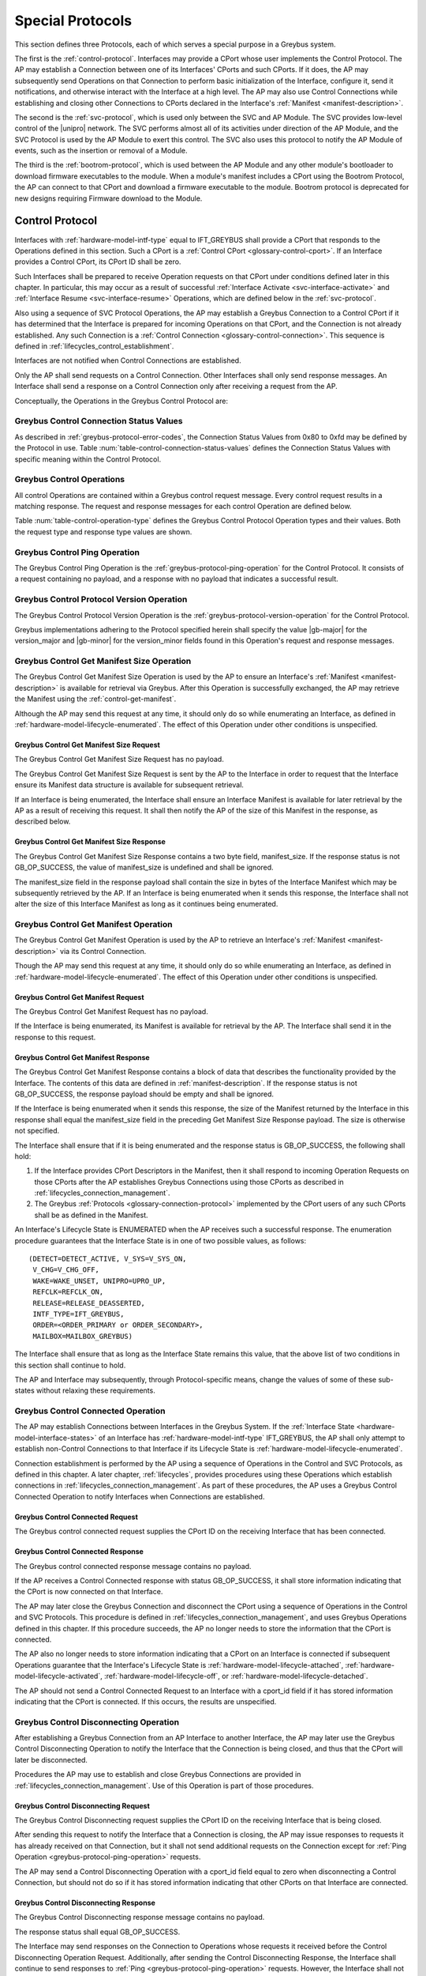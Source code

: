 .. _special_protocols:

Special Protocols
=================

This section defines three Protocols, each of which serves a special
purpose in a Greybus system.

The first is the :ref:`control-protocol`.  Interfaces may provide a
CPort whose user implements the Control Protocol.  The AP may
establish a Connection between one of its Interfaces' CPorts and such
CPorts. If it does, the AP may subsequently send Operations on that
Connection to perform basic initialization of the Interface, configure
it, send it notifications, and otherwise interact with the Interface
at a high level. The AP may also use Control Connections while
establishing and closing other Connections to CPorts declared in the
Interface's :ref:`Manifest <manifest-description>`.

The second is the :ref:`svc-protocol`, which is used only between the
SVC and AP Module.  The SVC provides low-level control of the |unipro|
network.  The SVC performs almost all of its activities under
direction of the AP Module, and the SVC Protocol is used by the AP
Module to exert this control.  The SVC also uses this protocol to
notify the AP Module of events, such as the insertion or removal of
a Module.

The third is the :ref:`bootrom-protocol`, which is used between the AP
Module and any other module's bootloader to download firmware
executables to the module.  When a module's manifest includes a CPort
using the Bootrom Protocol, the AP can connect to that CPort and
download a firmware executable to the module.  Bootrom protocol is
deprecated for new designs requiring Firmware download to the Module.

.. _control-protocol:

Control Protocol
----------------

Interfaces with :ref:`hardware-model-intf-type` equal to IFT_GREYBUS
shall provide a CPort that responds to the Operations defined in this
section. Such a CPort is a :ref:`Control CPort
<glossary-control-cport>`.  If an Interface provides a Control CPort,
its CPort ID shall be zero.

Such Interfaces shall be prepared to receive Operation requests on
that CPort under conditions defined later in this chapter.  In
particular, this may occur as a result of successful :ref:`Interface
Activate <svc-interface-activate>` and :ref:`Interface Resume
<svc-interface-resume>` Operations, which are defined below in the
:ref:`svc-protocol`.

Also using a sequence of SVC Protocol Operations, the AP may establish
a Greybus Connection to a Control CPort if it has determined that the
Interface is prepared for incoming Operations on that CPort, and the
Connection is not already established. Any such Connection is a
:ref:`Control Connection <glossary-control-connection>`. This sequence
is defined in :ref:`lifecycles_control_establishment`.

Interfaces are not notified when Control Connections are
established.

Only the AP shall send requests on a Control Connection. Other
Interfaces shall only send response messages. An Interface shall send
a response on a Control Connection only after receiving a request from
the AP.

Conceptually, the Operations in the Greybus Control Protocol are:

.. c:function:: int ping(void);

    See :ref:`greybus-protocol-ping-operation`.

.. c:function:: int version(u8 offer_major, u8 offer_minor, u8 *major, u8 *minor);

    Refer to :ref:`greybus-protocol-version-operation`.

.. c:function:: int get_manifest_size(u16 *manifest_size);

    This Operation is used by the AP to discover the size of a module's
    Interface Manifest.  This is used after the SVC has discovered which
    Module contains the AP.  The response to this Operation contains the
    size of the manifest, which is used by the AP to fetch the manifest
    later.  This operation is only initiated by the AP.

.. c:function:: int get_manifest(u8 *manifest);

    This Operation is used by the AP after the SVC has discovered
    which Module contains the AP.  The response to this Operation
    contains the manifest of the Module, which is used by the AP to
    determine the functionality module provides.  This operation is only
    initiated by the AP.

.. c:function:: int connected(u16 cport_id);

    This Operation is used to notify an Interface that a Greybus
    connection has been established using the indicated CPort.
    Upon receiving this request, an Interface shall be prepared to
    receive messages on the indicated CPort.  The Interface may send
    messages over the indicated CPort once it has sent a response
    to the connected request.  This operation is never used for
    control CPort.

.. c:function:: int disconnecting(u16 cport_id);

    This Operation is used by the AP Module to inform an Interface
    that the process of disconnecting a previously established Greybus
    connection has begun.

.. c:function:: int disconnected(u16 cport_id);

    This Operation is used to notify an Interface that a previously
    established Greybus connection may no longer be used.  This
    operation is never used for control CPort.

.. c:function:: int timesync_enable(u8 count, u64 frame_time, u32 strobe_delay, u32 refclk);

    The AP Module uses this operation to inform the Interface that
    frame-time is being enabled.

.. c:function:: int timesync_disable(void);

    The AP Module uses this operation to switch off frame-time logic in an
    Interface.

.. c:function:: int timesync_authoritative(u64 *frame_time);

    The AP Module uses this operation to inform an Interface of the
    authoritative frame-time reported by the SVC for each TIME_SYNC strobe.

.. c:function:: int timesync_get_last_event(u64 *frame_time);

    The AP Module uses this operation to get the frame-time at the last
    pulse on the wake-detect pin of a relevant Interface. This operation
    is used in conjunction with an SVC timesync-ping operation to verify
    the local time at a given Interface.

.. c:function:: int interface_version(u16 *major, u16 *minor);

    This Operation is used by the AP to get the current version of the
    interface.

.. c:function:: int bundle_version(u8 bundle_id, u8 *major, u8 *minor);

    This Operation is used by the AP to get the version of the Bundle Class
    implemented by a Bundle.

.. c:function:: void mode_switch();

    This Operation can be used by the AP to signal to the Interface
    that it may reinitialize itself and alter the Bundles it
    previously described to the AP by sending it an Interface
    :ref:`Manifest <manifest-description>`.

.. _control-connection-status-values:

Greybus Control Connection Status Values
^^^^^^^^^^^^^^^^^^^^^^^^^^^^^^^^^^^^^^^^

As described in :ref:`greybus-protocol-error-codes`, the Connection
Status Values from 0x80 to 0xfd may be defined by the Protocol in use.
Table :num:`table-control-connection-status-values` defines the
Connection Status Values with specific meaning within the Control
Protocol.

.. figtable::
    :nofig:
    :label: table-control-connection-status-values
    :caption: Control Protocol Connection Status Values
    :spec: l c l

    ===============================  ===============  ======================================
    Status                           Value            Meaning
    ===============================  ===============  ======================================
    GB_CONTROL_BUNDLE_ERR            0x80             Bundle could not be initialized
    Reserved                         0x81 to 0xfd     Reserved for future use
    ===============================  ===============  ======================================

..

Greybus Control Operations
^^^^^^^^^^^^^^^^^^^^^^^^^^

All control Operations are contained within a Greybus control
request message. Every control request results in a matching
response.  The request and response messages for each control
Operation are defined below.

Table :num:`table-control-operation-type` defines the Greybus
Control Protocol Operation types and their values. Both the request
type and response type values are shown.

.. figtable::
    :nofig:
    :label: table-control-operation-type
    :caption: Control Operation Types
    :spec: l l l

    ===========================  =============  ==============
    Control Operation Type       Request Value  Response Value
    ===========================  =============  ==============
    Ping                         0x00           0x80
    Protocol Version             0x01           0x81
    Reserved                     0x02           0x82
    Get Manifest Size            0x03           0x83
    Get Manifest                 0x04           0x84
    Connected                    0x05           0x85
    Disconnected                 0x06           0x86
    TimeSync enable              0x07           0x87
    TimeSync disable             0x08           0x88
    TimeSync authoritative       0x09           0x89
    Interface Version            0x0a           0x8a
    Bundle Version               0x0b           0x8b
    Disconnecting                0x0c           0x8c
    TimeSync get last event      0x0d           0x8d
    Mode Switch                  0x0e           0x8e
    (all other values reserved)  0x0f..0x7e     0x8f..0xfe
    Invalid                      0x7f           0xff
    ===========================  =============  ==============

..

.. _control-ping:

Greybus Control Ping Operation
^^^^^^^^^^^^^^^^^^^^^^^^^^^^^^

The Greybus Control Ping Operation is the
:ref:`greybus-protocol-ping-operation` for the Control Protocol.
It consists of a request containing no payload, and a response
with no payload that indicates a successful result.

.. _control-protocol-version:

Greybus Control Protocol Version Operation
^^^^^^^^^^^^^^^^^^^^^^^^^^^^^^^^^^^^^^^^^^

The Greybus Control Protocol Version Operation is the
:ref:`greybus-protocol-version-operation` for the Control Protocol.

Greybus implementations adhering to the Protocol specified herein
shall specify the value |gb-major| for the version_major and
|gb-minor| for the version_minor fields found in this Operation's
request and response messages.

.. _control-get-manifest-size:

Greybus Control Get Manifest Size Operation
^^^^^^^^^^^^^^^^^^^^^^^^^^^^^^^^^^^^^^^^^^^

The Greybus Control Get Manifest Size Operation is used by the AP to
ensure an Interface's :ref:`Manifest <manifest-description>` is
available for retrieval via Greybus. After this Operation is
successfully exchanged, the AP may retrieve the Manifest using
the :ref:`control-get-manifest`.

Although the AP may send this request at any time, it should only do
so while enumerating an Interface, as defined in
:ref:`hardware-model-lifecycle-enumerated`. The effect of this
Operation under other conditions is unspecified.

Greybus Control Get Manifest Size Request
"""""""""""""""""""""""""""""""""""""""""

The Greybus Control Get Manifest Size Request has no payload.

The Greybus Control Get Manifest Size Request is sent by the AP to the
Interface in order to request that the Interface ensure its Manifest
data structure is available for subsequent retrieval.

If an Interface is being enumerated, the Interface shall ensure an
Interface Manifest is available for later retrieval by the AP as a
result of receiving this request. It shall then notify the AP of the
size of this Manifest in the response, as described below.

Greybus Control Get Manifest Size Response
""""""""""""""""""""""""""""""""""""""""""

The Greybus Control Get Manifest Size Response contains a two byte
field, manifest_size. If the response status is not GB_OP_SUCCESS, the
value of manifest_size is undefined and shall be ignored.

.. figtable::
    :nofig:
    :label: table-control-get-manifest-size-response
    :caption: Control Protocol Get Manifest Size Response
    :spec: l l c c l

    =======  ==============  ===========  ==========      ===========================
    Offset   Field           Size         Value           Description
    =======  ==============  ===========  ==========      ===========================
    0        manifest_size   2            Number          Size of the Manifest
    =======  ==============  ===========  ==========      ===========================

..

The manifest_size field in the response payload shall contain the size
in bytes of the Interface Manifest which may be subsequently retrieved
by the AP. If an Interface is being enumerated when it sends this
response, the Interface shall not alter the size of this Interface
Manifest as long as it continues being enumerated.

.. _control-get-manifest:

Greybus Control Get Manifest Operation
^^^^^^^^^^^^^^^^^^^^^^^^^^^^^^^^^^^^^^

The Greybus Control Get Manifest Operation is used by the AP to
retrieve an Interface's :ref:`Manifest <manifest-description>` via its
Control Connection.

Though the AP may send this request at any time, it should only do so
while enumerating an Interface, as defined in
:ref:`hardware-model-lifecycle-enumerated`. The effect of this
Operation under other conditions is unspecified.

Greybus Control Get Manifest Request
""""""""""""""""""""""""""""""""""""

The Greybus Control Get Manifest Request has no payload.

If the Interface is being enumerated, its Manifest is available for
retrieval by the AP. The Interface shall send it in the response to
this request.

Greybus Control Get Manifest Response
"""""""""""""""""""""""""""""""""""""

The Greybus Control Get Manifest Response contains a block of data
that describes the functionality provided by the Interface. The
contents of this data are defined in :ref:`manifest-description`. If
the response status is not GB_OP_SUCCESS, the response payload should
be empty and shall be ignored.

.. figtable::
    :nofig:
    :label: table-control-get-manifest-response
    :caption: Control Protocol Get Manifest Response
    :spec: l l c c l

    =======  ==============  ===========  ==========      ===========================
    Offset   Field           Size         Value           Description
    =======  ==============  ===========  ==========      ===========================
    0        manifest        variable     Data            Manifest
    =======  ==============  ===========  ==========      ===========================

..

If the Interface is being enumerated when it sends this response, the
size of the Manifest returned by the Interface in this response shall
equal the manifest_size field in the preceding Get Manifest Size
Response payload. The size is otherwise not specified.

The Interface shall ensure that if it is being enumerated and the
response status is GB_OP_SUCCESS, the following shall hold:

1. If the Interface provides CPort Descriptors in the Manifest, then it
   shall respond to incoming Operation Requests on those CPorts after
   the AP establishes Greybus Connections using those CPorts as
   described in :ref:`lifecycles_connection_management`.

2. The Greybus :ref:`Protocols <glossary-connection-protocol>`
   implemented by the CPort users of any such CPorts shall be as
   defined in the Manifest.

An Interface's Lifecycle State is ENUMERATED when the AP receives
such a successful response. The enumeration procedure guarantees that
the Interface State is in one of two possible values, as follows::

  (DETECT=DETECT_ACTIVE, V_SYS=V_SYS_ON,
   V_CHG=V_CHG_OFF,
   WAKE=WAKE_UNSET, UNIPRO=UPRO_UP,
   REFCLK=REFCLK_ON,
   RELEASE=RELEASE_DEASSERTED,
   INTF_TYPE=IFT_GREYBUS,
   ORDER=<ORDER_PRIMARY or ORDER_SECONDARY>,
   MAILBOX=MAILBOX_GREYBUS)

The Interface shall ensure that as long as the Interface State remains
this value, that the above list of two conditions in this section
shall continue to hold.

The AP and Interface may subsequently, through Protocol-specific
means, change the values of some of these sub-states without relaxing
these requirements.

.. _control-connected:

Greybus Control Connected Operation
^^^^^^^^^^^^^^^^^^^^^^^^^^^^^^^^^^^

The AP may establish Connections between Interfaces in the Greybus
System. If the :ref:`Interface State
<hardware-model-interface-states>` of an Interface has
:ref:`hardware-model-intf-type` IFT_GREYBUS, the AP shall only attempt
to establish non-Control Connections to that Interface if its
Lifecycle State is :ref:`hardware-model-lifecycle-enumerated`.

Connection establishment is performed by the AP using a sequence of
Operations in the Control and SVC Protocols, as defined in this
chapter. A later chapter, :ref:`lifecycles`, provides procedures using
these Operations which establish connections in
:ref:`lifecycles_connection_management`.  As part of these procedures,
the AP uses a Greybus Control Connected Operation to notify Interfaces
when Connections are established.

Greybus Control Connected Request
"""""""""""""""""""""""""""""""""

The Greybus control connected request supplies the CPort ID on the
receiving Interface that has been connected.

.. figtable::
    :nofig:
    :label: table-control-connected-request
    :caption: Control Protocol Connected Request
    :spec: l l c c l

    =======  ==============  ======  =======    ===========================
    Offset   Field           Size    Value      Description
    =======  ==============  ======  =======    ===========================
    0        cport_id        2       Number     CPort that is now connected
    =======  ==============  ======  =======    ===========================

..

Greybus Control Connected Response
""""""""""""""""""""""""""""""""""

The Greybus control connected response message contains no payload.

If the AP receives a Control Connected response with status
GB_OP_SUCCESS, it shall store information indicating that the CPort is
now connected on that Interface.

The AP may later close the Greybus Connection and disconnect the CPort
using a sequence of Operations in the Control and SVC Protocols. This
procedure is defined in :ref:`lifecycles_connection_management`, and
uses Greybus Operations defined in this chapter. If this procedure
succeeds, the AP no longer needs to store the information that the
CPort is connected.

The AP also no longer needs to store information indicating that a
CPort on an Interface is connected if subsequent Operations guarantee
that the Interface's Lifecycle State is
:ref:`hardware-model-lifecycle-attached`,
:ref:`hardware-model-lifecycle-activated`,
:ref:`hardware-model-lifecycle-off`, or
:ref:`hardware-model-lifecycle-detached`.

The AP should not send a Control Connected Request to an Interface
with a cport_id field if it has stored information indicating that the
CPort is connected. If this occurs, the results are unspecified.

.. _control-disconnecting:

Greybus Control Disconnecting Operation
^^^^^^^^^^^^^^^^^^^^^^^^^^^^^^^^^^^^^^^

After establishing a Greybus Connection from an AP Interface to
another Interface, the AP may later use the Greybus Control
Disconnecting Operation to notify the Interface that the Connection is
being closed, and thus that the CPort will later be disconnected.

Procedures the AP may use to establish and close Greybus Connections
are provided in :ref:`lifecycles_connection_management`. Use of this
Operation is part of those procedures.

Greybus Control Disconnecting Request
"""""""""""""""""""""""""""""""""""""

The Greybus Control Disconnecting request supplies the CPort ID on the
receiving Interface that is being closed.

.. figtable::
    :nofig:
    :label: table-control-disconnecting-request
    :caption: Control Protocol Disconnecting Request
    :spec: l l c c l

    =======  ==============  ======  =======    ===========================
    Offset   Field           Size    Value      Description
    =======  ==============  ======  =======    ===========================
    0        cport_id        2       Number     CPort that is being disconnected
    =======  ==============  ======  =======    ===========================

..

After sending this request to notify the Interface that a Connection
is closing, the AP may issue responses to requests it has already
received on that Connection, but it shall not send additional requests
on the Connection except for :ref:`Ping Operation
<greybus-protocol-ping-operation>` requests.

The AP may send a Control Disconnecting Operation with a cport_id
field equal to zero when disconnecting a Control Connection, but
should not do so if it has stored information indicating that other
CPorts on that Interface are connected.

Greybus Control Disconnecting Response
""""""""""""""""""""""""""""""""""""""

The Greybus Control Disconnecting response message contains no payload.

The response status shall equal GB_OP_SUCCESS.

The Interface may send responses on the Connection to Operations whose
requests it received before the Control Disconnecting Operation
Request. Additionally, after sending the Control Disconnecting
Response, the Interface shall continue to send responses to :ref:`Ping
<greybus-protocol-ping-operation>` requests. However, the Interface
shall not send any data on the Connection other than responses to Ping
requests after sending the Control Disconnecting Response.

.. _control-disconnected:

Greybus Control Disconnected Operation
^^^^^^^^^^^^^^^^^^^^^^^^^^^^^^^^^^^^^^

The Greybus Control Disconnected Operation is sent to notify an
Interface that a Greybus Connection has been closed. The users of the
CPorts at each end of the Connection shall no longer transmit data on
their respective CPorts unless a new Connection is established using
those CPorts. Any messages received by the Interface on the CPort
after the Control Disconnected Request is received shall be discarded,
unless a Greybus Connection is later reestablished on that CPort.

Greybus Control Disconnected Request
""""""""""""""""""""""""""""""""""""

The Greybus Control Disconnected Request supplies the CPort ID on the
receiving Interface for the Greybus Connection which is now closed.
The |unipro| CPort on the Interface which was at one end of the
Connection may subsequently be disconnected by the SVC.

.. figtable::
    :nofig:
    :label: table-control-disconnected-request
    :caption: Control Protocol Disconnected Request
    :spec: l l c c l

    =======  ==============  ======  =======    ===========================
    Offset   Field           Size    Value      Description
    =======  ==============  ======  =======    ===========================
    0        cport_id        2       Number     CPort that is now disconnected
    =======  ==============  ======  =======    ===========================

..

After receiving the request, the Interface shall perform any
implementation-defined procedures required to make the CPort usable if
a Greybus Connection is later reestablished on that CPort. The
Interface may set local |unipro| attributes related to that CPort to
implementation-defined values as part of this process.  If such
procedures are required by the Interface, it shall complete them
before sending the response.

Greybus Control Disconnected Response
"""""""""""""""""""""""""""""""""""""

The Greybus Control Disconnected Response message contains no payload.

The response status shall equal GB_OP_SUCCESS.

.. _control-timesync-enable:

Greybus Control TimeSync Enable Operation
^^^^^^^^^^^^^^^^^^^^^^^^^^^^^^^^^^^^^^^^^
The AP Module uses this operation to inform the Interface of an upcoming
pulse-train of TIME_SYNC strobes. The 'count' parameter informs the
Interface of how many TIME_SYNC strobes will be issued. The range of the
count variable is from 1..4. The 'frame_time' parameter informs the
Interface to immediately seeds its frame-time to a value given by the AP.
The 'strobe_delay' parameter informs the Interface of the expected delay
between each TIME_SYNC strobe. The 'refclk' parameter informs the Interface
of the required clock rate to run its frame-time tracking counter at.

A later operation initiated by the AP will inform the Interface of the
authoritative frame-time at each TIME_SYNC strobe.

Greybus Control TimeSync Enable Request
"""""""""""""""""""""""""""""""""""""""

Table :num:`table-control-timesync-enable-request` defines the Greybus
Control TimeSync Enable Request payload. The request supplies the number
of TIME_SYNC strobes to come (count), the initial time (frame_time) the
delay between each strobe (strobe_delay) and the required clock rate to run
the local timer at (refclk).

.. figtable::
    :nofig:
    :label: table-control-timesync-enable-request
    :caption: Control Protocol TimeSync Enable Request
    :spec: l l c c l

    =======  ============  ======  ==========  ========================================
    Offset   Field         Size    Value       Description
    =======  ============  ======  ==========  ========================================
    0        count         1       Number      Number of TIME_SYNC pulses
    1        frame_time    8       Number      The initial frame-time to intiailze to
    9        strobe_delay  4       Number      Inter-strobe delay in milliseconds
    13       refclk        4       Number      The clock rate of the frame-time counter
    =======  ============  ======  ==========  ========================================

..

Greybus Control TimeSync Enable Response
""""""""""""""""""""""""""""""""""""""""

The Greybus Control Protocol TimeSync Enable response contains no payload.

.. _control-timesync-disable:

Greybus Control TimeSync Disable Operation
^^^^^^^^^^^^^^^^^^^^^^^^^^^^^^^^^^^^^^^^^^
The AP Module uses this operation to inform an Interface to stop tracking
frame-time. The Interface will immediately stop tracking frame-time.

Greybus Control TimeSync Disable Request
""""""""""""""""""""""""""""""""""""""""

The Greybus Control Protocol TimeSync Disable request contains no payload.

Greybus Control TimeSync Disable Response
"""""""""""""""""""""""""""""""""""""""""

The Greybus Control Protocol TimeSync Disable response contains no payload.

.. _control-timesync-authoritative:

Greybus Control TimeSync Authoritative Operation
^^^^^^^^^^^^^^^^^^^^^^^^^^^^^^^^^^^^^^^^^^^^^^^^
The AP Module uses this operation to inform the Interface of the previous
authoritative frame-time at each TIME_SYNC strobe. The AP will store and
forward this data to an Interface after interrogating this data from the
SVC. Unused entires in the request shall be initialized to zero.

Greybus Control TimeSync Authoritative Request
""""""""""""""""""""""""""""""""""""""""""""""

Table :num:`table-control-timesync-authoritative-request` defines the Greybus
Control TimeSync Authoritative Request payload. The authoritative frame-time
at each TIME_SYNC strobe as reported by the SVC to the AP Module is
stipulated. Unused slots in the response shall contain zero.

.. figtable::
    :nofig:
    :label: table-control-timesync-authoritative-request
    :caption: Control Protocol TimeSync Authoritative Request
    :spec: l l c c l

    =======  ==============  ======  ==========  ===================================================================
    Offset   Field           Size    Value       Description
    =======  ==============  ======  ==========  ===================================================================
    0        time_sync0      8       Number      Authoritative frame-time at TIME_SYNC0
    8        time_sync1      8       Number      Authoritative frame-time at TIME_SYNC1
    16       time_sync2      8       Number      Authoritative frame-time at TIME_SYNC2
    24       time_sync3      8       Number      Authoritative frame-time at TIME_SYNC3
    =======  ==============  ======  ==========  ===================================================================
..

Greybus Control TimeSync Authoritative Response
"""""""""""""""""""""""""""""""""""""""""""""""

The Greybus Control Protocol TimeSync Authoritative Response contains no payload.

.. _control-timesync-get-last-event:

Greybus Control TimeSync Get Last Event Operation
^^^^^^^^^^^^^^^^^^^^^^^^^^^^^^^^^^^^^^^^^^^^^^^^^
The AP Module uses this operation to extract the last frame-time from an Interface
associated with a wake-detect event.

Greybus Control TimeSync Get Last Event Request
"""""""""""""""""""""""""""""""""""""""""""""""

The Greybus Control Protocol TimeSync Get Last Event Request contains no payload.

Greybus Control TimeSync Get Last Event Response
""""""""""""""""""""""""""""""""""""""""""""""""

Table :num:`table-control-timesync-get-last-event-response` defines the Greybus
Control TimeSync Get Last Event Response payload. The frame-time at the last
wake-detect event is returned.

.. figtable::
    :nofig:
    :label: table-control-timesync-get-last-event-response
    :caption: Control Protocol TimeSync Get Last Event Response
    :spec: l l c c l

    =======  ==============  ======  ==========  ===================================================================
    Offset   Field           Size    Value       Description
    =======  ==============  ======  ==========  ===================================================================
    0        frame-time      8       Number      frame-time at the last wake-detect event.
    =======  ==============  ======  ==========  ===================================================================

.. _control-interface-version:

Greybus Control Interface Version Operation
^^^^^^^^^^^^^^^^^^^^^^^^^^^^^^^^^^^^^^^^^^^
The AP uses this operation to retrieve the version of the interface.
The version is represented by two 2-byte numbers, major and minor.

Greybus Control Interface Version Request
"""""""""""""""""""""""""""""""""""""""""

The Greybus Control Interface Version request has no payload.

Greybus Control Interface Version Response
""""""""""""""""""""""""""""""""""""""""""

Table :num:`table-control-interface-version-response` defines the
Greybus Control Interface Version Response payload. The response
contains two 2-byte numbers, major and minor.

.. figtable::
    :nofig:
    :label: table-control-interface-version-response
    :caption: Control Protocol Interface Version Response
    :spec: l l c c l

    =======  ============  ======  ==========  ===========================
    Offset   Field         Size    Value       Description
    =======  ============  ======  ==========  ===========================
    0        major         2       Number      Major number of the version
    2        minor         2       Number      Minor number of the version
    =======  ============  ======  ==========  ===========================
..

.. _control-bundle-version:

Greybus Control Bundle Version Operation
^^^^^^^^^^^^^^^^^^^^^^^^^^^^^^^^^^^^^^^^
The AP uses this operation to retrieve the version of the Bundle Class
implemented by a Bundle. The version is represented by two 1-byte numbers,
major and minor.

The version of a particular Bundle Class advertised by an Interface
is the same as the version of the document that defines the
Bundle Class and its subprotocols (so for Bundle Classes defined herein, the
version is |gb-major|.\ |gb-minor|). In the future, if the Bundle Class
specifications are removed from this document, the versions will become
independent of the overall Greybus Specification document.

Greybus Control Bundle Version Request
""""""""""""""""""""""""""""""""""""""

Table :num:`table-control-bundle-version-request` defines the
Greybus Control Bundle Version Request payload. The request contains the ID of
the Bundle whose Bundle Class version is to be returned.

.. figtable::
    :nofig:
    :label: table-control-bundle-version-request
    :caption: Control Protocol Bundle Version request
    :spec: l l c c l

    =======  ============  ======  ==========  ===========================
    Offset   Field         Size    Value       Description
    =======  ============  ======  ==========  ===========================
    0        bundle_id     1       Number      Bundle ID
    =======  ============  ======  ==========  ===========================
..

Greybus Control Bundle Version Response
"""""""""""""""""""""""""""""""""""""""

Table :num:`table-control-bundle-version-response` defines the
Greybus Control Bundle Version Response payload. The response
contains two 1-byte numbers, major and minor.

.. figtable::
    :nofig:
    :label: table-control-bundle-version-response
    :caption: Control Protocol Bundle Version Response
    :spec: l l c c l

    =======  ============  ======  ==========  ===========================
    Offset   Field         Size    Value       Description
    =======  ============  ======  ==========  ===========================
    0        major         1       Number      Major number of the version
    1        minor         1       Number      Minor number of the version
    =======  ============  ======  ==========  ===========================
..

.. _control-mode-switch:

Greybus Control Mode Switch Operation
^^^^^^^^^^^^^^^^^^^^^^^^^^^^^^^^^^^^^

The AP can use this Operation to notify the Interface of the
following:

- The Control Connection is closed
- The Interface may now alter its Bundles

Although the AP may send this request at any time, it should only do
so during the "ms_enter" transition from the
:ref:`hardware-model-lifecycle-enumerated` Interface :ref:`Lifecycle
State <hardware-model-lifecycle-states>` to
:ref:`hardware-model-lifecycle-mode-switching`, as defined in
:ref:`lifecycles_interface_lifecycle`. This is described in
:ref:`lifecycles_ms_enter`. The effect of this Operation under other
conditions is unspecified.

Note that the Greybus Control Mode Switch Operation is unidirectional
and has no response. This is a necessary consequence of the fact that
the AP uses this Operation Request to inform the Interface that the
Control Connection is now closed, since Interfaces shall not transmit
data on CPorts whose Greybus Connections are closed.

Instead, when the Interface is ready to signal completion of its
handling of this Operation, it shall do so by setting the
:ref:`hardware-model-mailbox` sub-state of its associated Interface
State. The SVC shall detect when MAILBOX is set and, other than in
certain special circumstances, shall subsequently notify the AP using
a :ref:`svc-interface-mailbox-event`. This indirect mechanism allows the
Interface to notify the AP when the processing that results from a
Mode Switch Request has completed.

Any timeouts limiting the duration between the receipt of the Mode
Switch request and a subsequent MAILBOX write by the Interface are
implementation-defined.

Greybus Control Mode Switch Request
"""""""""""""""""""""""""""""""""""

The Greybus Control Mode Switch Request contains no payload.

The AP shall send this request only as the final step in the procedure
defined below in :ref:`lifecycles_control_closure_ms_enter`. When the
Interface receives the request, its Control Connection is now closed.

After receiving the request, the Interface shall perform any
implementation-defined procedures required to make the Control CPort
usable if a Greybus Connection is later reestablished on that
CPort. The Interface may set local |unipro| attributes related to that
CPort to implementation-defined values as part of these procedures.

The Interface may now release any internal resources it had acquired
in response to Control Get Manifest Size or Control Get Manifest
Operations. In particular, the Interface may now stop responding to
incoming Operation requests on CPorts whose users previously had been
configured to implement Greybus Protocols other than the Control
Protocol. The effects of the AP subsequently establishing Greybus
Connections and attempting to exchange data with any such CPorts are,
other than the constraints defined in this version of the Greybus
Specification, not specified.

After any such procedures are complete, the Interface shall write the
value MAILBOX_GREYBUS to its Interface State's MAILBOX
attribute. Before doing so, the Interface shall ensure it can
subsequently respond to incoming :ref:`control-protocol` Operation
Requests if its Control Connection is reestablished. If the Interface
cannot ensure this, it shall not set the MAILBOX state as a result of
receiving this request.

.. _svc-protocol:

SVC Protocol
------------

The AP Module is required to provide a CPort that uses the SVC
Protocol on an Interface. The AP Module does not have a control
connection, but instead implements the SVC protocol using the
reserved Control CPort ID. At initial power-on, the SVC sets up a
|unipro| connection from one of its CPorts to the AP Module
Interface's SVC CPort.

The SVC has direct control over and responsibility for the :ref:`Frame
<glossary-frame>`, including detecting when modules are present,
configuring the |unipro| switch, powering module Interfaces, providing
the frame-time and attaching and detaching modules.  The AP Module
controls the Frame through operations sent over the SVC connection.
And the SVC informs the AP Module about Frame events (such as the
presence of a new module, or notification of changing power
conditions).

Conceptually, the operations in the Greybus SVC Protocol are:

.. c:function:: int ping(void);

    See :ref:`greybus-protocol-ping-operation`.

.. c:function:: int version(u8 offer_major, u8 offer_minor, u8 *major, u8 *minor);

    Refer to :ref:`greybus-protocol-version-operation`.

.. c:function:: int svc_hello(u16 frame_generation, u16 frame_variant, u8 intf_id);

    This Operation is used at initial power-on, sent by the SVC to
    inform the AP of its environment. After version negotiation,
    it is the next operation initiated by the SVC sent at
    initialization. The descriptor describes details of the Frame's
    environment such as number, placement, and features of interface
    blocks, etc.

.. c:function:: int dme_peer_get(u8 intf_id, u16 attribute, u16 selector, u16 *result_code, u32 *value);

    This Operation is used by the AP to direct the SVC to perform a
    |unipro| DME peer get on its behalf. The SVC returns the value
    of the DME attribute requested.

.. c:function:: int dme_peer_set(u8 intf_id, u16 attribute, u16 selector, u32 value, u16 *result_code);

    This Operation is used by the AP to direct the SVC to perform a
    |unipro| DME peer set on its behalf.

.. c:function:: int route_create(u8 intf1_id, u8 dev1_id, u8 intf2_id, u8 dev2_id);

    This Operation is used by the AP to direct the SVC to create
    a route for |unipro| traffic between two interfaces.

.. c:function:: int route_destroy(u8 intf1_id, u8 intf2_id);

    This Operation is used by the AP to direct the SVC to destroy
    a route for |unipro| traffic between two interfaces.

.. c:function:: int intf_device_id(u8 intf_id, u8 device_id);

    This operation is used by the AP Module to request that the SVC
    associate a device ID with the given Interface.

.. c:function:: int intf_hotplug(u8 intf_id, u32 ddbl1_mfr_id, u32 ddbl1_prod_id, u32 ara_vend_id, u32 ara_prod_id, u64 serial_number);

    This operation is deprecated, and should not be used in new designs.

.. c:function:: int intf_hotunplug(u8 intf_id);

    This operation is deprecated, and should not be used in new designs.

.. c:function:: int intf_reset(u8 intf_id);

    The SVC sends this to inform the AP Module that an active
    Interface needs to be reset.  This might happen when the SVC has
    detected an error on the link, for example.

.. XXX This is nebulous at this point; my intention is to handle the
.. XXX case where a |unipro| "link down" indicates that a link *was*
.. XXX down at some point--since we have no way to discover this
.. XXX immediately.

.. c:function:: int intf_set_power_mode(u8 intf_id, struct unipro_link_cfg *cfg);

    The AP sends this to the SVC to request that a |unipro| power mode
    change be applied to an Interface.

.. c:function:: int connection_create(u8 intf1_id, u16 cport1_id, u8 intf2_id, u16 cport2_id, u8 tc, u8 flags);

    The AP Module uses this operation to request the SVC set up a
    |unipro| connection between CPorts on two Interfaces.

.. c:function:: int connection_destroy(u8 intf1_id, u16 cport1_id, u8 intf2_id, u16 cport2_id);

    The AP Module uses this operation to request the SVC tear down a
    previously created connection.

.. c:function:: int timesync_enable(u8 count, u64 frame_time, u32 strobe_delay, u32 refclk);

    The AP Module uses this operation to request the SVC to enable frame-time
    tracking.

.. c:function:: int timesync_disable(void);

    The AP Module uses this operation to request the SVC stop tracking
    frame-time. The SVC will immediately stop tracking frame-time.

.. c:function:: int timesync_authoritative(void);

    The AP Module uses this operation to request the SVC to send the
    authoritative frame-time at each TIME_SYNC strobe.

.. c:function:: int timesync_wd_pins_acquire(u32 strobe_mask);

    The AP Module uses this operation to request the SVC to take control
    of a bit-mask of SVC device-id wake-detect lines. This done to establish
    an initial state on the relevant wake-detect lines prior to generating
    timesync releated events.

.. c:function:: int timesync_wd_pins_release(void);

    The AP Module uses this operation to request the SVC to release
    any wake-detect lines currently reserved for time-sync operations.

.. c:function:: int timesync_ping(u64 *frame_time);

    The AP Module uses this operation to request the SVC to generate a single
    pulse on a bit-mask of wake-detect lines communicated to SVC by a prior
    timesync_wd_pins_acquire() operation. SVC will return the authoritative
    frame-time of the timesync_ping() to the AP Module in the response phase of
    the operation.

.. c:function:: int module_eject(u8 primary_intf_id);

    The AP Module uses this operation to request the SVC to perform
    the necessary action to eject a Module having the given primary
    interface id.

.. c:function:: int key_event(u16 key_code, u8 key_event);

    The SVC sends this to inform the AP that a key with a specific code has
    generated an event.

.. c:function:: int pwrmon_rail_count_get(u8 *rail_count);

    The AP uses this operation to retrieve the number of power rails
    for which power measurements are available.

.. c:function:: int pwrmon_rail_names_get(u8 **rails_buf);

    The AP uses this operation to retrieve the list of names of all
    supported power rails.

.. c:function:: int pwrmon_sample_get(u8 rail_id, u8 type, u8 *result, u32 *measurement);

    The AP uses this operation to retrieve a single measurement
    (current, voltage or power) for a single rail.

.. c:function:: int pwrmon_intf_sample_get(u8 intf_id, u8 type, u8 *result, u32 *measurement);

    The AP uses this operation to retrieve a single measurement
    (current, voltage or power) for the specified interface.

.. c:function:: int power_down(void);

    The AP uses this operation to power down the SVC and all the devices it
    controls.

.. c:function:: int connection_quiescing(u8 intf1_id, u16 cport1_id, u8 intf2_id, u16 cport2_id);

    The AP uses this operation to notify the SVC that a connection
    being torn down is quiescing.

.. c:function:: int module_inserted(u8 primary_intf_id, u8 intf_count);

    The SVC uses this operation to notify the AP Module of the
    presence of a newly inserted Module.  It sends the request after
    it has determined the size and position of the Module in the
    Frame.

.. c:function:: int module_removed(u8 primary_intf_id);

    The SVC uses this operation to notify the AP Module that a
    Module that was previously the subject of a Greybus SVC Module

.. c:function:: int intf_vsys_enable(u8 intf_id, u8 *result);

   The AP uses this Operation to request the SVC to set Interface
   State intf_id's :ref:`hardware-model-vsys` to V_SYS_ON.

.. c:function:: int intf_vsys_disable(u8 intf_id, u8 *result);

   The AP uses this Operation to request the SVC to set Interface
   State intf_id's :ref:`hardware-model-vsys` to V_SYS_OFF.

.. c:function:: int intf_refclk_enable(u8 intf_id, u8 *result);

   The AP uses this Operation to request the SVC to set Interface
   State intf_id's :ref:`hardware-model-refclk` to REFCLK_ON.

.. c:function:: int intf_refclk_disable(u8 intf_id, u8 *result);

   The AP uses this Operation to request the SVC to set Interface
   State intf_id's :ref:`hardware-model-refclk` to REFCLK_OFF.

.. c:function:: int intf_unipro_enable(u8 intf_id, u8 *result);

   The AP uses this Operation to request the SVC to set Interface
   State intf_id's :ref:`hardware-model-unipro` to UPRO_DOWN.

.. c:function:: int intf_unipro_disable(u8 intf_id, u8 *result);

   The AP uses this Operation to request the SVC to set Interface
   State intf_id's :ref:`hardware-model-unipro` to UPRO_OFF.

.. c:function:: int intf_activate(u8 intf_id, u8 *intf_type);

   The AP uses this Operation to request that the SVC attempt
   to activate an Interface for communication via Greybus.

.. c:function:: int intf_resume(u8 intf_id);

   The AP uses this Operation to request that the SVC attempt to
   resume an Interface which is in a low power mode into a state where
   it can again communicate via Greybus.

.. c:function:: int intf_mailbox_event(u8 intf_id, u32 mailbox);

   The SVC uses this Operation to inform the AP that an Interface
   State's :ref:`hardware-model-mailbox` has changed value.

Greybus SVC Operations
^^^^^^^^^^^^^^^^^^^^^^

All SVC Operations are contained within a Greybus SVC request
message. Every SVC request results in a matching response.  The
request and response messages for each SVC Operation are defined
below.

Table :num:`table-svc-operation-type` defines the Greybus SVC
Protocol Operation types and their values. Both the request type and
response type values are shown.

.. figtable::
    :nofig:
    :label: table-svc-operation-type
    :caption: SVC Operation Types
    :spec: l l l

    ==================================  =============  ==============
    SVC Operation Type                  Request Value  Response Value
    ==================================  =============  ==============
    Ping                                0x00           0x80
    Protocol Version                    0x01           0x81
    SVC Hello                           0x02           0x82
    Interface Device ID                 0x03           0x83
    Interface Hotplug (deprecated)      0x04           0x84
    Interface Hot Unplug (deprecated)   0x05           0x85
    Interface Reset                     0x06           0x86
    Connection Create                   0x07           0x87
    Connection Destroy                  0x08           0x88
    DME Peer Get                        0x09           0x89
    DME Peer Set                        0x0a           0x8a
    Route Create                        0x0b           0x8b
    Route Destroy                       0x0c           0x8c
    TimeSync Enable                     0x0d           0x8d
    TimeSync Disable                    0x0e           0x8e
    TimeSync Authoritative              0x0f           0x8f
    Interface Set Power Mode            0x10           0x90
    Module Eject                        0x11           0x91
    Key Event                           0x12           N/A
    Reserved                            0x13           0x93
    Power Monitor Get Rail Count        0x14           0x94
    Power Monitor Get Rail Names        0x15           0x95
    Power Monitor Get Sample            0x16           0x96
    Power Monitor Interface Get Sample  0x17           0x97
    TimeSync Wake-Detect Pins Acquire   0x18           0x98
    TimeSync Wake-Detect Pins Release   0x19           0x99
    TimeSync Ping                       0x1a           0x9a
    Power Down                          0x1d           0x9d
    Connection Quiescing                0x1e           0x9e
    Module Inserted                     0x1f           0x9f
    Module Removed                      0x20           0xa0
    Interface V_SYS Enable              0x21           0xa1
    Interface V_SYS Disable             0x22           0xa2
    Interface REFCLK Enable             0x23           0xa3
    Interface REFCLK Disable            0x24           0xa4
    Interface UNIPRO Enable             0x25           0xa5
    Interface UNIPRO Disable            0x26           0xa6
    Interface Activate                  0x27           0xa7
    Interface Resume                    0x28           0xa8
    Interface Mailbox Event             0x29           0xa9
    (all other values reserved)         0x2a..0x7e     0xaa..0xfe
    Invalid                             0x7f           0xff
    ==================================  =============  ==============

..

.. _svc-connection-status-values:

Greybus SVC Connection Status Values
^^^^^^^^^^^^^^^^^^^^^^^^^^^^^^^^^^^^

As described in :ref:`greybus-protocol-error-codes`, the Connection
Status Values from 0x80 to 0xfd may be defined by the Protocol in use.
Table :num:`table-svc-connection-status-values` defines the Connection
Status Values with specific meaning within the SVC Protocol.

These status values are currently used to signal errors related to
invalid :ref:`hardware-model-interface-states` during Operation
handling which depends on those Interface States having particular
values.

.. figtable::
    :nofig:
    :label: table-svc-connection-status-values
    :caption: SVC Protocol Connection Status Values
    :spec: l c l

    ===============================  ===============  ======================================
    Status                           Value            Meaning
    ===============================  ===============  ======================================
    GB_SVC_INTF_NOT_DETECTED         0x80             DETECT is not DETECT_ACTIVE
    GB_SVC_INTF_NO_UPRO_LINK         0x81             UNIPRO is not UPRO_UP
    GB_SVC_INTF_UPRO_NOT_DOWN        0x82             UNIPRO is not UPRO_DOWN
    GB_SVC_INTF_NO_V_SYS             0x83             V_SYS is not V_SYS_ON
    GB_SVC_INTF_V_CHG                0x84             V_CHG is V_CHG_ON
    GB_SVC_INTF_WAKE_BUSY            0x85             WAKE is not WAKE_UNSET
    GB_SVC_INTF_NO_REFCLK            0x86             REFCLK is not REFCLK_ON
    GB_SVC_INTF_RELEASING            0x87             RELEASE is RELEASE_ASSERTED
    GB_SVC_INTF_NO_ORDER             0x88             ORDER is ORDER_UNKNOWN
    GB_SVC_INTF_MBOX_SET             0x89             MAILBOX is not MAILBOX_NONE
    GB_SVC_INTF_BAD_MBOX             0x8a             Interface set MAILBOX to illegal value
    GB_SVC_INTF_UPRO_NOT_HIBERNATED  0x8b             UNIPRO is not UPRO_HIBERNATE
    Reserved                         0x8c to 0xfd     Reserved for future use
    ===============================  ===============  ======================================

..

.. _svc-ping:

Greybus SVC Ping Operation
^^^^^^^^^^^^^^^^^^^^^^^^^^

The Greybus SVC Ping Operation is the
:ref:`greybus-protocol-ping-operation` for the SVC Protocol.
It consists of a request containing no payload, and a response
with no payload that indicates a successful result.

.. _svc-protocol-version:

Greybus SVC Protocol Version Operation
^^^^^^^^^^^^^^^^^^^^^^^^^^^^^^^^^^^^^^

The Greybus SVC Protocol Version Operation is the
:ref:`greybus-protocol-version-operation` for the SVC Protocol.

Greybus implementations adhering to the Protocol specified herein
shall specify the value |gb-major| for the version_major and
|gb-minor| for the version_minor fields found in this Operation's
request and response messages.

.. _svc-hello:

Greybus SVC Hello Operation
^^^^^^^^^^^^^^^^^^^^^^^^^^^

The Greybus SVC Hello Operation is sent by the SVC to the AP
at power-on to inform the AP of its environment.

Greybus SVC Hello Request
"""""""""""""""""""""""""

Table :num:`table-svc-hello-request` defines the Greybus SVC Hello
Request payload. This Operation is used at initial power-on, sent by
the SVC to inform the AP of its environment. After version
negotiation, it is the next Operation sent by the SVC sent at
initialization. The descriptor describes details of the :ref:`Frame
<glossary-frame>` environment and location of the AP interface.

.. figtable::
    :nofig:
    :label: table-svc-hello-request
    :caption: SVC Protocol SVC Hello Request
    :spec: l l c c l

    =======  ================  ===========  ===============  ===========================
    Offset   Field             Size         Value            Description
    =======  ================  ===========  ===============  ===========================
    0        frame_generation  2            Number           Frame Generation ID
    2        frame_variant     2            Number           Frame Variant within the Generation
    4        intf_id           1            Number           AP Interface ID
    =======  ================  ===========  ===============  ===========================

..

Before sending the SVC Hello Request, the SVC shall ensure that all
:ref:`hardware-model-interface-states` in the Greybus System are
either :ref:`hardware-model-lifecycle-attached` or
:ref:`hardware-model-lifecycle-detached`.

Greybus SVC Hello Response
""""""""""""""""""""""""""

The Greybus SVC Hello response contains no payload.

During the initialization of a Greybus System, after receiving a
successful SVC Hello Response from the AP, the SVC shall attempt to
exchange a sequence of :ref:`Module Inserted
<svc-module-inserted>` Operations with the AP.

.. _svc-dme-peer-get:

Greybus SVC DME Peer Get Operation
^^^^^^^^^^^^^^^^^^^^^^^^^^^^^^^^^^

The Greybus SVC DME Peer Get Operation is sent by the AP to the SVC
to direct the SVC to perform a |unipro| DME Peer Get on an Interface.

Greybus SVC DME Peer Get Request
""""""""""""""""""""""""""""""""

Table :num:`table-dme-peer-get-request` defines the Greybus SVC DME
Peer Get Request payload. This request may be sent by the AP to query
specific attributes located in the |unipro| stack of an Interface. The
SVC returns the value of the DME attribute requested.

.. figtable::
    :nofig:
    :label: table-dme-peer-get-request
    :caption: SVC Protocol DME Peer Get Request
    :spec: l l c c l

    =======  ==============  ===========  ===============  ===========================
    Offset   Field           Size         Value            Description
    =======  ==============  ===========  ===============  ===========================
    0        intf_id         1            Number           Interface ID
    1        attr            2            Number           |unipro| DME Attribute
    3        selector        2            Number           |unipro| DME selector
    =======  ==============  ===========  ===============  ===========================

..

Upon receiving the request, the SVC shall check that the
:ref:`Interface State <hardware-model-interface-states>` with ID
intf_id has DETECT equal to DETECT_ACTIVE, and UNIPRO equal to
UPRO_UP.

If these conditions do not hold, the SVC cannot satisfy the request,
and shall send a response signaling an error as described below. The
SVC shall take no further action related to such an unsatisfiable
request beyond sending the response.

Otherwise, the SVC shall attempt to retrieve the value of the |unipro|
DME attribute with Attribute ID given by the attr field, with selector
index given by the selector field.

Greybus SVC DME Peer Get Response
"""""""""""""""""""""""""""""""""

Table :num:`table-dme-peer-get-response` defines the Greybus SVC DME
Peer Get Response payload. If the response status is not
GB_OP_SUCCESS, the values of the response payload fields are undefined
and shall be ignored.

The SVC shall return the following errors depending on the sub-state
values of the :ref:`hardware-model-interface-states` with Interface ID
given by intf_id in the request payload:

- If DETECT is not DETECT_ACTIVE, the response shall have status
  GB_SVC_INTF_NOT_DETECTED.

- If UNIPRO is not UPRO_UP, the response shall have status
  GB_SVC_INTF_NO_UPRO_LINK.

If during the handling of the request, the SVC is unable to exchange
the |unipro| frames required to retrieve a ConfigResultCode or
attribute value from the peer identified in the request, the response
status shall be GB_OP_UNKNOWN_ERROR. When this occurs, the value of
the UNIPRO sub-state for the Interface identified in the request is
unpredictable.

If the response status is GB_OP_SUCCESS, the Greybus DME Peer Get
response contains the ConfigResultCode as defined in the |unipro|
specification, as well as the value of the attribute, if applicable.

.. figtable::
    :nofig:
    :label: table-dme-peer-get-response
    :caption: SVC Protocol DME Peer Get Response
    :spec: l l c c l

    =======  ==============  ===========  ================  =========================================
    Offset   Field           Size         Value             Description
    =======  ==============  ===========  ================  =========================================
    0        result_code     2            Number            |unipro| DME Peer Get ConfigResultCode
    2        attr_value      4            Number            |unipro| DME Peer Get DME Attribute value
    =======  ==============  ===========  ================  =========================================

..

.. _svc-dme-peer-set:

Greybus SVC DME Peer Set Operation
^^^^^^^^^^^^^^^^^^^^^^^^^^^^^^^^^^

The Greybus SVC DME Peer Set Operation is sent by the AP to the SVC
to direct the SVC to perform a |unipro| DME_PEER_SET on an Interface.

Greybus SVC DME Peer Set Request
""""""""""""""""""""""""""""""""

Table :num:`table-dme-peer-set-request` defines the Greybus SVC DME
Peer Set Request payload.  This request may be sent by the AP to set
specific attributes located in the |unipro| stack of an Interface.

.. figtable::
    :nofig:
    :label: table-dme-peer-set-request
    :caption: SVC Protocol DME Peer Set Request
    :spec: l l c c l

    =======  ==============  ===========  ===============  ===================================
    Offset   Field           Size         Value            Description
    =======  ==============  ===========  ===============  ===================================
    0        intf_id         1            Number           Interface ID
    1        attr            2            Number           |unipro| DME Attribute
    3        selector        2            Number           |unipro| DME selector
    5        value           4            Number           |unipro| DME Attribute value to set
    =======  ==============  ===========  ===============  ===================================

..


Upon receiving the request, the SVC shall check that the
:ref:`Interface State <hardware-model-interface-states>` with ID
intf_id has DETECT equal to DETECT_ACTIVE, and UNIPRO equal to
UPRO_UP.

If these conditions do not hold, the SVC cannot satisfy the request,
and shall send a response signaling an error as described below. The
SVC shall take no further action related to such an unsatisfiable
request beyond sending the response.

Otherwise, the SVC shall attempt to set the value of the |unipro| DME
attribute with Attribute ID given by the attr field, with selector
index given by the selector field, to the value given by the value
field.

Greybus SVC DME Peer Set Response
"""""""""""""""""""""""""""""""""

Table :num:`table-dme-peer-set-response` defines the Greybus SVC DME
Peer Set Response payload.  If the response status is not
GB_OP_SUCCESS, the value of the result_code field is undefined and
shall be ignored.

The SVC shall return the following errors depending on the sub-state
values of the :ref:`hardware-model-interface-states` with Interface ID
given by intf_id in the request payload:

- If DETECT is not DETECT_ACTIVE, the response shall have status
  GB_SVC_INTF_NOT_DETECTED.

- If UNIPRO is not UPRO_UP, the response shall have status
  GB_SVC_INTF_NO_UPRO_LINK.

If during the handling of the request, the SVC is unable to exchange
the |unipro| frames required to retrieve a ConfigResultCode or
attribute value from the peer identified in the request, the response
status shall be GB_OP_UNKNOWN_ERROR. When this occurs, the value of
the UNIPRO sub-state for the Interface identified in the request is
unpredictable.

If the response status is GB_OP_SUCCESS, the Greybus DME Peer Set
response contains the ConfigResultCode for the attribute write as
defined in the |unipro| specification.

.. figtable::
    :nofig:
    :label: table-dme-peer-set-response
    :caption: SVC Protocol DME Peer Set Response
    :spec: l l c c l

    =======  ==============  ===========  ================  =========================================
    Offset   Field           Size         Value             Description
    =======  ==============  ===========  ================  =========================================
    0        result_code     2            Number            |unipro| DME Peer Set ConfigResultCode
    =======  ==============  ===========  ================  =========================================

..

.. _svc-route-create:

Greybus SVC Route Create Operation
^^^^^^^^^^^^^^^^^^^^^^^^^^^^^^^^^^

The Greybus SVC Protocol Route Create Operation allows the AP Module
to request a route be established for |unipro| traffic between two
Interfaces.

.. NB: the language here uses "UniPro Message" instead of "Greybus
   Operation" on purpose: we will still need routes for e.g. UFS.

While handling this Operation request, the SVC may attempt to create a
*route* within the Frame. This is a necessary condition for |unipro|
Messages to subsequently be exchanged between the UniPorts attached to
the Interface Blocks identified by the request.

However, creation of a route is not a sufficient condition for Message
exchange. In order to exchange |unipro| Messages between the two
Interfaces, a successful :ref:`svc-connection-create`
between the two interfaces is required as well. Additional Operations
are required to establish a Greybus Connection, as described in
:ref:`lifecycles_connection_management`.

Greybus SVC Route Create Request
""""""""""""""""""""""""""""""""

Table :num:`table-svc-route-create-request` defines the Greybus SVC
Route Create request payload. The request supplies the Interface IDs and device
IDs of two Interfaces to be connected.

.. figtable::
    :nofig:
    :label: table-svc-route-create-request
    :caption: SVC Protocol Route Create Request
    :spec: l l c c l

    =======  ==============  ======  ==========  ===========================
    Offset   Field           Size    Value       Description
    =======  ==============  ======  ==========  ===========================
    0        intf1_id        1       Number      First Interface
    1        dev1_id         1       Number      First Interface device ID
    2        intf2_id        1       Number      Second Interface
    3        dev2_id         1       Number      Second Interface device ID
    =======  ==============  ======  ==========  ===========================

..

Upon receiving the request, the SVC shall check that the
:ref:`hardware-model-interface-states` with IDs intf1_id and intf2_id
have DETECT equal to DETECT_ACTIVE, and UNIPRO equal to UPRO_UP.

If these conditions do not hold, the SVC cannot satisfy the request,
and shall send a response signaling an error as described below. The
SVC shall take no further action related to such an unsatisfiable
request beyond sending the response.

Otherwise, the SVC shall attempt to create the specified route.

Greybus SVC Route Create Response
"""""""""""""""""""""""""""""""""

The Greybus SVC Protocol Route Create response contains no payload.

The SVC shall return the following errors depending on the sub-state
values of the :ref:`hardware-model-interface-states` with Interface IDs
given by intf1_id and intf2_id in the request payload:

- If DETECT is not DETECT_ACTIVE in both Interface States, the
  response shall have status GB_SVC_INTF_NOT_DETECTED.

- If DETECT is DETECT_ACTIVE in both Interface States, and UNIPRO is
  not UPRO_UP in both Interface States, the response shall have status
  GB_SVC_INTF_NO_UPRO_LINK.

Regardless of the response status value, the Greybus SVC Route Create
Operation shall have no effect on either the UNIPRO sub-state of
either Interface identified by the request, or the value of any of the
|unipro| DME attributes for the Interfaces identified by the request.

.. _svc-route-destroy:

Greybus SVC Route Destroy Operation
^^^^^^^^^^^^^^^^^^^^^^^^^^^^^^^^^^^

The Greybus SVC Protocol Route Destroy Operation allows the AP Module
to request a route be torn down for |unipro| traffic between two
Interfaces.

While handling this Operation, the SVC may tear down a previously
created *route* within the Frame. This is a sufficient condition for
preventing subsequent |unipro| Messages from being exchanged between
the UniPorts attached to the Interface Blocks identified by the
request; however, additional Operations are required to completely
release resources acquired during Greybus Connection establishment, as
described in :ref:`lifecycles_connection_management`.

Greybus SVC Route Destroy Request
"""""""""""""""""""""""""""""""""

Table :num:`table-svc-route-destroy-request` defines the Greybus SVC
Route Destroy request payload. The request supplies the Interface IDs
of two Interfaces between which the route should be destroyed.

.. figtable::
    :nofig:
    :label: table-svc-route-destroy-request
    :caption: SVC Protocol Route Destroy Request
    :spec: l l c c l

    =======  ==============  ======  ==========  ===========================
    Offset   Field           Size    Value       Description
    =======  ==============  ======  ==========  ===========================
    0        intf1_id        1       Number      First Interface
    1        intf2_id        1       Number      Second Interface
    =======  ==============  ======  ==========  ===========================

..

Upon receiving the request, the SVC shall attempt to destroy the
specified route.

Greybus SVC Route Destroy Response
""""""""""""""""""""""""""""""""""

The Greybus SVC Protocol Route Destroy response contains no payload.

Regardless of the response status value, the Greybus SVC Route Destroy
Operation shall have no effect on either the UNIPRO sub-state of
either Interface identified by the request, or the value of any of the
|unipro| DME attributes for the Interfaces identified by the request.

.. _svc-interface-device-id:

Greybus SVC Interface Device ID Operation
^^^^^^^^^^^^^^^^^^^^^^^^^^^^^^^^^^^^^^^^^

The Greybus SVC Interface Device ID Operation is used by the AP Module
to request the SVC associate a device id with an Interface.  The
device id is used by the |unipro| switch to determine how packets
should be routed through the network.  The AP Module is responsible
for managing the mapping between Interfaces and |unipro| device ids.

Greybus supports 5-bit |unipro| device IDs. Device ID 0 and 1 are reserved
for the SVC and primary AP Interface respectively.

The AP shall manage DeviceIDs of any attached Modules using this
operation during :ref:`lifecycles_connection_management`.

Greybus SVC Interface Device ID Request
"""""""""""""""""""""""""""""""""""""""

Table :num:`table-svc-device-id-request` defines the Greybus SVC
Interface Device ID Request payload.

The Greybus SVC Interface Device ID Request shall only be sent by the
AP Module to the SVC.  It supplies the 5-bit device ID that the SVC will
associate with the indicated Interface.  The AP Module can remove the
association of an Interface with a device ID by assigning device ID
value 0. The AP shall not assign a (non-zero) device ID to an
Interface that the SVC has already associated with an Interface, and
shall not clear the device ID of an Interface that has no device ID
assigned.

Note that assigning a device ID to an Interface does not cause
the SVC to set up any routes for that device ID.  Routes are
set up only as needed when a connection involving a device ID
are created, and removed when an Interface's last connection is
destroyed.

.. figtable::
    :nofig:
    :label: table-svc-device-id-request
    :caption: SVC Protocol Device ID Request
    :spec: l l c c l

    =======  ==============  ======  ============    ===========================
    Offset   Field           Size    Value           Description
    =======  ==============  ======  ============    ===========================
    0        intf_id         1       Number          Interface ID whose device ID is being assigned
    1        device_id       1       Number          5-bit |unipro| device ID for Interface
    =======  ==============  ======  ============    ===========================

..

Upon receiving the request, the SVC shall check that the
:ref:`Interface State <hardware-model-interface-states>` with ID
intf_id has DETECT equal to DETECT_ACTIVE, and UNIPRO equal to
UPRO_UP.

If these conditions do not hold, the SVC cannot satisfy the request,
and shall send a response signaling an error as described below. The
SVC shall take no further action related to such an unsatisfiable
request beyond sending the response.

Otherwise, the SVC shall attempt to set the |unipro| DeviceID of the
UniPort connected to corresponding Interface Block to device_id, and
to mark the |unipro| DeviceID as valid. This sequence may change the
values of |unipro| DME attributes on the UniPort the Interface Block
identified in the request.

Greybus SVC Interface Device ID Response
""""""""""""""""""""""""""""""""""""""""

The Greybus SVC Interface Device ID response message contains no payload.

The SVC shall return the following errors depending on the sub-state
values of the :ref:`hardware-model-interface-states` with Interface ID
given by intf_id in the request payload:

- If DETECT is not DETECT_ACTIVE, the response shall have status
  GB_SVC_INTF_NOT_DETECTED.

- If UNIPRO is not UPRO_UP, the response shall have status
  GB_SVC_INTF_NO_UPRO_LINK.

If the SVC fails to set the DeviceID due to an I/O or protocol error
on a |unipro| link, the response status value shall equal
GB_OP_UNKNOWN_ERROR. When this occurs, the value of the DeviceID, as
well as its validity, are unpredictable, as is the value of the UNIPRO
sub-state for the Interface identified in the request.

Greybus SVC Interface Hotplug Operation (Deprecated)
^^^^^^^^^^^^^^^^^^^^^^^^^^^^^^^^^^^^^^^^^^^^^^^^^^^^

.. note:: This operation is deprecated, and should not be used in new designs.

When the SVC first detects that a module is present on an Interface,
it sends an Interface Hotplug Request to the AP Module.  The hotplug
request is sent after the Interface's |unipro| link has been
established.  The request includes some additional information known by the SVC
about the discovered Interface (such as the vendor and product ID).

.. XXX SVC Protocol connections must have E2EFC enabled and CSD and
.. XXX CSV disabled to ensure these messages are delivered reliably

Greybus SVC Interface Hotplug Request
"""""""""""""""""""""""""""""""""""""

Table :num:`table-svc-hotplug-request` defines the Greybus SVC
Interface Hotplug Request payload.

The Greybus SVC hotplug request is sent only by the SVC to the AP
Module.  The Interface ID informs the AP Module which Interface now
has a module present, and supplies information (such
as the vendor and model numbers) the SVC knows about the Interface.
Exactly one hotplug event shall be sent by the SVC for a module when
it has been inserted (or if it was found to be present at initial
power-on).

.. figtable::
    :nofig:
    :label: table-svc-hotplug-request
    :caption: SVC Protocol Hotplug Request
    :spec: l l c c l

    ======  ==============  ====  ==============  =======================================
    Offset  Field           Size  Value           Description
    ======  ==============  ====  ==============  =======================================
    0       intf_id         1     Number          Interface that now has a module present
    1       ddbl1_mfr_id    4     Number          |unipro| DDB Level 1 Manufacturer ID
    5       ddbl1_prod_id   4     Number          |unipro| DDB Level 1 Product ID
    9       ara_vend_id     4     Number          Ara Vendor ID
    13      ara_prod_id     4     Number          Ara Product ID
    17      serial_number   8     Number          Module serial number that uniquely identifies modules with same ARA VID/PIDs
    ======  ==============  ====  ==============  =======================================

..

Greybus SVC Interface Hotplug Response
""""""""""""""""""""""""""""""""""""""

The Greybus SVC hotplug response message contains no payload.

Greybus SVC Interface Hot Unplug Operation (Deprecated)
^^^^^^^^^^^^^^^^^^^^^^^^^^^^^^^^^^^^^^^^^^^^^^^^^^^^^^^

.. note:: This operation is deprecated, and should not be used in new designs.

The SVC sends this to the AP Module to tell it that an Interface
that was previously the subject of an Interface Hotplug Operation is
no longer present.  The SVC sends exactly one hot unplug event, for
the Interface, to the AP when this occurs.

.. XXX CSD and CSV must not be enabled for SVC Protocol connections,
.. XXX to ensure these messages are delivered reliably.

Greybus SVC Interface Hot Unplug Request
""""""""""""""""""""""""""""""""""""""""

Table :num:`table-svc-hot-unplug-request` defines the Greybus SVC
Interface Hot Unplug Request payload.

The Greybus SVC hot unplog request is sent only by the SVC to the AP
Module.  The Interface ID informs the AP which Interface no longer
has a module attached to it.  The SVC shall ensure the hotplug event
for the Interface has been successfully delivered to the AP Module
before sending a hot unplug.

.. figtable::
    :nofig:
    :label: table-svc-hot-unplug-request
    :caption: SVC Protocol Hot Unplug Request
    :spec: l l c c l

    =======  ==============  ======  ============    ===========================
    Offset   Field           Size    Value           Description
    =======  ==============  ======  ============    ===========================
    0        intf_id         1       Number          Interface that no longer has an attached module
    =======  ==============  ======  ============    ===========================

..

Greybus SVC Interface Hot Unplug Response
"""""""""""""""""""""""""""""""""""""""""

The Greybus SVC hot unplug response message contains no payload.

.. _svc-interface-reset:

Greybus SVC Interface Reset Operation
^^^^^^^^^^^^^^^^^^^^^^^^^^^^^^^^^^^^^

The SVC sends this to the AP Module to request it reset the
indicated link.

Greybus SVC Interface Reset Request
"""""""""""""""""""""""""""""""""""

Table :num:`table-svc-reset-request` defines the Greybus SVC Interface
Reset Request payload.

The Greybus SVC Interface Reset Request is sent only by the SVC to
the AP Module.  The Interface ID informs the AP Module which
Interface needs to be reset.

.. figtable::
    :nofig:
    :label: table-svc-reset-request
    :caption: SVC Protocol Reset Request
    :spec: l l c c l

    =======  ==============  ======  ============    ===========================
    Offset   Field           Size    Value           Description
    =======  ==============  ======  ============    ===========================
    0        intf_id         1       Number          Interface to reset
    =======  ==============  ======  ============    ===========================

..

Greybus SVC Interface Reset Response
""""""""""""""""""""""""""""""""""""

The Greybus SVC Interface Reset response message contains no payload.

.. _svc-interface-set-power-mode:

Greybus SVC Interface Set Power Mode Operation
^^^^^^^^^^^^^^^^^^^^^^^^^^^^^^^^^^^^^^^^^^^^^^

The AP sends this to the SVC to request that it change the |unipro|
power mode for the |unipro| link on an Interface.

The AP may use this Operation while an :ref:`Interface
<hardware-model-interfaces>` is
:ref:`hardware-model-lifecycle-enumerated` to manage various features
of the Link established between the Switch and the attached
Module.

The AP shall additionally use this Operation in order to perform
:ref:`lifecycles_power_management` and certain
:ref:`lifecycles_error_handling` transitions in
:ref:`lifecycles_interface_lifecycle`.

.. _svc-interface-set-power-mode-request:

Greybus SVC Interface Set Power Mode Request
""""""""""""""""""""""""""""""""""""""""""""

Table :num:`table-svc-interface-set-power-mode-request` defines the
Greybus SVC Interface Set Power Mode Request payload.

The request message payload contains the interface ID for which the AP
requests the power mode change, fields specifying the power mode
change to apply, and a structure containing implementation-specific
configuration information associated with the power mode change.

.. figtable::
   :nofig:
   :label: table-svc-interface-set-power-mode-request
   :caption: SVC Protocol Interface Set Power Mode Request
   :spec: l l c c l

   =======  ==================    =========   ======================   =============================================
   Offset   Field                 Size        Value                    Description
   =======  ==================    =========   ======================   =============================================
   0        intf_id               1           Number                   Interface whose power mode to change
   1        hs_series             1           Number                   Frequency series in high speed mode; see Table :num:`table-svc-unipro-hs-series`
   2        tx_mode               1           Number                   Power mode for TX; see Table :num:`table-svc-unipro-pwrmode`
   3        tx_gear               1           Number                   Gear for TX lanes
   4        tx_nlanes             1           Number                   Number of active TX lanes
   5        tx_amplitude          1           Number                   TX signal amplitude; see Table :num:`table-svc-pwrm-tx-ampl`
   6        tx_hs_equalizer       1           Number                   HS TX signal de-emphasis; see Table :num:`table-svc-unipro-pwrm-tx-hs-equal`
   7        rx_mode               1           Number                   Power mode for RX; see Table :num:`table-svc-unipro-pwrmode`
   8        rx_gear               1           Number                   Gear for RX lanes
   9        rx_nlanes             1           Number                   Number of active RX lanes
   10       flags                 1           Bit mask                 See Table :num:`table-svc-pwrm-flags`
   11       quirks                4           Bit mask                 See Table :num:`table-svc-pwrm-quirks`
   15       local_l2timerdata     24          Number                   L2 timer configuration data for power mode change (local peer)
   39       remote_l2timerdata    24          Number                   L2 timer configuration data for power mode change (remote peer)
   =======  ==================    =========   ======================   =============================================

..

The hs_series field in the request payload allows the AP to control
which rate series is used when either direction of the link is in high
speed mode. The values of the hs_series field are defined in Table
:num:`table-svc-unipro-hs-series`.

.. figtable::
   :nofig:
   :label: table-svc-unipro-hs-series
   :caption: High Speed Frequency Series
   :spec: l l l

   ============================    ==============  =========================
   Frequency Series                         Value  Description
   ============================    ==============  =========================
   (Reserved)                      0               (Reserved for future use)
   A                               1               High speed series A
   B                               2               High speed series B
   (All other values reserved)     3-255           (Reserved for future use)
   ============================    ==============  =========================

..

The tx_mode and rx_mode fields in the request payload allow the AP to
specify a |unipro| power mode for each direction of the link. The
values of these fields, along with the corresponding modes, are
specified in Table :num:`table-svc-unipro-pwrmode`.

.. figtable::
   :nofig:
   :label: table-svc-unipro-pwrmode
   :caption: |unipro| power modes
   :spec: l r l

   =====================   =========    ===========================
   Mode                    Value        Description
   =====================   =========    ===========================
   (Reserved)              0x00         (Reserved for future use)
   UNIPRO_FAST_MODE        0x01         Fast (HS) mode
   UNIPRO_SLOW_MODE        0x02         Slow (PWM) mode
   (Reserved)              0x03         (Reserved for future use)
   UNIPRO_FAST_AUTO_MODE   0x04         Fast auto mode
   UNIPRO_SLOW_AUTO_MODE   0x05         Slow auto mode
   (Reserved)              0x06         (Reserved for future use)
   UNIPRO_MODE_UNCHANGED   0x07         Leave mode unchanged
   (Reserved)              0x08-0x10    (Reserved for future use)
   UNIPRO_HIBERNATE_MODE   0x11         Hibernate mode
   UNIPRO_OFF_MODE         0x12         Link is off
   (Reserved)              0x13-0xFF    (Reserved for future use)
   =====================   =========    ===========================

..

The tx_amplitude field in the request payload allows the AP to
specify the TX path signal amplitude of a |unipro| link. It applies to
both local and remote peers.
The values of this field, along with the corresponding modes, are
specified in Table :num:`table-svc-pwrm-tx-ampl`.

.. figtable::
   :nofig:
   :label: table-svc-pwrm-tx-ampl
   :caption: TX path signal amplitudes
   :spec: l r l

   =========================== =========    ================================
   Mode                        Value        Description
   =========================== =========    ================================
   (Reserved)                  0x0          (Reserved for future use)
   SMALL_AMPLITUDE             0x01         Select small TX signal amplitude
   LARGE_AMPLITUDE             0x02         Select large TX signal amplitude
   (all other values reserved) 0x03-0xFF    (Reserved for future use)
   =========================== =========    ================================

..

The tx_hs_equalizer field in the request payload allows the AP to
specify a de-emphasis value for the TX path of a |unipro| link. It applies to
both local and remote peers. It is only relevant in high speed (HS) mode, and
ignored in slow (PWM) mode.
The values of this field, along with the corresponding modes, are
specified in Table :num:`table-svc-unipro-pwrm-tx-hs-equal`.

.. figtable::
   :nofig:
   :label: table-svc-unipro-pwrm-tx-hs-equal
   :caption: HS TX signal de-emphasis modes
   :spec: l r l

   =========================== =========    ======================================
   Mode                        Value        Description
   =========================== =========    ======================================
   NO_DE_EMPHASIS              0x0          Disable de-emphasis on HS TX path
   SMALL_DE_EMPHASIS           0x01         Enable 3.5dB de-emphasis on HS TX path
   LARGE_DE_EMPHASIS           0x02         Enable 6dB de-emphasis on HS TX path
   (all other values reserved) 0x03-0xFF    (Reserved for future use)
   =========================== =========    ======================================

..

The flags field in the request payload is a bit mask which allows the
AP to request the SVC to update extra |unipro| power mode settings.
The mask values for the flags field are defined in
Table :num:`table-svc-pwrm-flags`.

.. figtable::
   :nofig:
   :label: table-svc-pwrm-flags
   :caption: Flags for SVC Interface Set Power Mode Request
   :spec: l r l

   =========================== =========    ===============================
   Mode                        Value        Description
   =========================== =========    ===============================
   RX_TERMINATION              0x01         Enable RX-direction termination
   TX_TERMINATION              0x02         Enable TX-direction termination
   LINE_RESET                  0x04         Request Line Reset
   (Reserved)                  0x08         (Reserved for future use)
   (Reserved)                  0x10         (Reserved for future use)
   SCRAMBLING                  0x20         Always set HS series
   (all other values reserved) 0x40-0x80    (Reserved for future use)
   =========================== =========    ===============================

..

The quirks field in the request payload is a bit mask which allows the
AP to request behavior from the SVC which may deviate in some way from
the |unipro| specification. The mask values for the quirks field are
defined in Table :num:`table-svc-pwrm-quirks`.

.. figtable::
   :nofig:
   :label: table-svc-pwrm-quirks
   :caption: Quirks for SVC Interface Set Power Mode Request
   :spec: l r l

   =========================== =====================    =========================
   Mode                        Value                    Description
   =========================== =====================    =========================
   SVC_PWRM_QUIRK_HSSER        0x00000001               Always set HS series
   (all other values reserved) 0x00000002-0x80000000    (Reserved for future use)
   =========================== =====================    =========================

..

The local_l2timerdata and remote_l2timerdata fields in the request payload
allow the AP to configure L2 timer values of the |unipro| link.
local_l2timerdata and remote_l2timerdata fields apply respectively to the local
and remote peers of the |unipro| link. The content of this structure is defined
in the |unipro| specification version 1.6, Table 102.
All integer values in Table 102 are stored as 16-bit little-endian values.

If one or more of the following list of conditions holds, the SVC
shall transmit a Greybus SVC Interface Set Power Mode Response message
with status byte GB_OP_INVALID. The SVC shall make no changes to the
link's power mode in any of these cases.

1. The request's hs_series field does not lie within the table of
   values given in Table :num:`table-svc-unipro-hs-series`.

2. The request's tx_mode or rx_mode field is not one of the values
   given in Table :num:`table-svc-unipro-pwrmode`.

3. The request's tx_mode, rx_mode, tx_gear, rx_gear, tx_nlanes, rx_nlanes,
   tx_amplitude and tx_hs_equalizer do not collectively lie within the ranges
   defined by the |unipro| specification.

4. The request's quirks field contains bits set which are reserved for
   future use or not supported by the SVC.

Upon receipt of a Greybus SVC Interface Set Power Mode Request, the
SVC shall determine if the intf_id field in the request payload is
valid, by determining if there is a |unipro| link associated with the
Interface given by intf_id, and whether that |unipro| link is up. If
so, the SVC shall attempt to change the power mode of the |unipro|
link at the given interface. If not, the SVC shall transmit a Greybus
SVC Interface Set Power Mode Response message with status byte
GB_OP_INVALID. The SVC shall make no changes to the link's power mode
in this case.

The tx_mode and rx_mode fields in the Greybus SVC Interface Set Power
Mode Request determine the |unipro| Power Modes of the link's transmit
and receive directions, respectively. The transmit and receive
directions are defined with respect to the UniPort attached to the
|unipro| switch. For example, tx_mode determines the |unipro| power
mode of the transmitter which is attached to the |unipro| switch at
the Interface given by intf_id; tx_mode does not refer to the
transmitter within the switch itself.

If either of tx_mode or rx_mode equals UNIPRO_HIBERNATE_MODE, both
shall equal UNIPRO_HIBERNATE_MODE. Under this condition, the following
fields in the request payload shall be ignored: hs_series, tx_gear,
tx_nlanes, tx_amplitude, tx_hs_equalizer, rx_gear, rx_nlanes, flags,
quirks, local_l2timerdata, remote_l2timerdata.

When reconfiguring the link power mode as a result of receiving a
Greybus SVC Interface Set Power Mode Request, the SVC shall set the
|unipro| PA_HSSeries attribute for the link according to the hs_series
field in the request payload, as defined by Table
:num:`table-svc-unipro-hs-series`.

If the SVC_PWRM_QUIRK_HSSER bit is set in the quirks field of the
request payload, the SVC shall perform this setting regardless of
whether either tx_mode or rx_mode is UNIPRO_FAST_MODE or
UNIPRO_FAST_AUTO_MODE. If SVC_PWRM_QUIRK_HSSER is unset, the SVC shall
set PA_HSSeries if and only if one of tx_mode or rx_mode is
UNIPRO_FAST_MODE or UNIPRO_FAST_AUTO_MODE.

The tx_gear and rx_gear attributes specify the gear settings for the
transmit and receive directions in the new power mode
configuration. The valid values for the tx_gear and rx_gear fields
depend respectively on the values of tx_mode and rx_mode.

If tx_mode or rx_mode is UNIPRO_FAST_MODE or UNIPRO_FAST_AUTO_MODE,
then the valid values for tx_gear or rx_gear, respectively, are one,
two, and three.

If tx_mode or rx_mode is UNIPRO_SLOW_MODE or UNIPRO_SLOW_AUTO_MODE,
then the valid values for tx_gear or rx_gear, respectively, are the
range of integers between one and seven.

If tx_mode or rx_mode is UNIPRO_MODE_UNCHANGED, direction-specific
parameters (tx_gear, tx_nlanes, SVC_PWRM_TXTERMINATION or
rx_gear, rx_nlanes, SVC_PWRM_RXTERMINATION, respectively) will be ignored.

Upon receiving the request, the SVC shall check that the
:ref:`Interface State <hardware-model-interface-states>` with ID
intf_id has DETECT equal to DETECT_ACTIVE, and has a UNIPRO sub-state
equal to UPRO_UP or UPRO_HIBERNATE.

If these conditions do not hold, the SVC shall send a response
signaling an error as described below. The SVC shall take not attempt
to reconfigure any |unipro| links as a result of receiving such a
request.

Otherwise, the SVC shall attempt to reconfigure the power mode for the
|unipro| link identified by the request.

When reconfiguring the link power mode as a result of receiving a
Greybus SVC Interface Set Power Mode Request, the link's transmitter and/or
receiver power mode shall be set to the given configuration.
The status field of the response to a Greybus SVC Interface Set Power Mode
Request shall not be used to check the result of the power mode change
operation. It shall only be used to indicate the result of the Greybus
communication only. If the response to a Greybus SVC Interface Set Power Mode
Request has status different than GB_OP_SUCCESS, it shall indicate that an
error occurred and that the power mode change could not be
initiated; the targeted link shall be in the same state as before the request
was issued. If the response to a Greybus SVC Interface Set Power Mode Request
has status GB_OP_SUCCESS, it shall indicate that there was no Greybus
communication error detected (request and response were successfully exchanged).
However, it shall not also be considered as a successful power mode change.
The pwr_change_result_code field in the response, as described in
Table :num:`table-svc-interface-set-power-mode-response-pwr-change-result-code`
shall be used for that unique purpose. In other words, if and only if response
status field is GB_OP_SUCCESS and pwr_change_result_code field in the response
is PWR_OK then the power mode change request shall be considered as successful.
Operation shall otherwise be considered as failed in any other
combination of these two fields.

Greybus SVC Interface Set Power Mode Response
"""""""""""""""""""""""""""""""""""""""""""""

Table :num:`table-svc-interface-set-power-mode-response` defines the
Greybus SVC Interface Set Power Mode Response payload.

.. figtable::
   :nofig:
   :label: table-svc-interface-set-power-mode-response
   :caption: SVC Protocol Interface Set Power Mode Response
   :spec: l l c c l

   =======  ======================     =========   ========   ==============================
   Offset   Field                      Size        Value      Description
   =======  ======================     =========   ========   ==============================
   0        pwr_change_result_code     1           Number     |unipro| PowerChangeResultCode
   =======  ======================     =========   ========   ==============================

..

The SVC shall return the following errors depending on the sub-state
values of the :ref:`hardware-model-interface-states` with Interface ID
given by intf_id in the request payload:

- If DETECT is not DETECT_ACTIVE, the response shall have status
  GB_SVC_INTF_NOT_DETECTED.

- If UNIPRO is not UPRO_UP or UPRO_HIBERNATE, the response shall have
  status GB_SVC_INTF_NO_UPRO_LINK.

The Greybus Interface Set Power Mode response message contains a field
which may contain a PowerChangeResultCode as defined by the |unipro|
specification, version 1.6, Table 9.
The pwr_change_result_code field in the response payload indicates a successful
operation or describes the reason for the operation failure. The values of the
pwr_change_result_code field are defined in
Table :num:`table-svc-interface-set-power-mode-response-pwr-change-result-code`.

.. figtable::
   :nofig:
   :label: table-svc-interface-set-power-mode-response-pwr-change-result-code
   :caption: PowerChangeResultCode Values
   :spec: l l l

   ============================    ==============  =========================
   PowerChangeResultCode           Value           Description
   ============================    ==============  =========================
   PWR_OK                          0               The request was accepted.
   PWR_LOCAL                       1               The local request was successfully applied.
   PWR_REMOTE                      2               The remote request was successfully applied.
   PWR_BUSY                        3               The request was aborted due to concurrent requests.
   PWR_ERROR_CAP                   4               The request was rejected because the requested configuration exceeded the Link’s capabilities.
   PWR_FATAL_ERROR                 5               The request was aborted due to a communication problem. The Link may be inoperable.
   (All other values reserved)     6-255           (Reserved for future use)
   ============================    ==============  =========================

..

.. _svc-connection-create:

Greybus SVC Connection Create Operation
^^^^^^^^^^^^^^^^^^^^^^^^^^^^^^^^^^^^^^^

The AP Module sends this Operation to the SVC to request that it
establish a |unipro| connection between the two indicated CPorts.
The SVC uses each (intf_id, cport_id) pair to determine the |unipro|
(DeviceID_Enc, CPortID_Enc) it represents.  It is an error to
attempt to create a connection using a CPort that is
already in use in another connection.

Greybus SVC Connection Create Request
"""""""""""""""""""""""""""""""""""""

Table :num:`table-svc-connection-create-request` defines the Greybus
SVC Connection Create Request payload.

The Greybus SVC connection create request is sent only by the AP
Module to the SVC.  The first Interface ID and first CPort ID define
one end of the connection to be established, and the second
Interface ID and CPort ID define the other end.

CPort flags can be specified as a bitwise-or of flags in *flags*,
and are defined in table :num:`table-svc-connection-create-request-flags`.

.. figtable::
    :nofig:
    :label: table-svc-connection-create-request
    :caption: SVC Protocol Connection Create Request
    :spec: l l c c l

    =======  ==============  ======  ==================  ===========================
    Offset   Field           Size    Value               Description
    =======  ==============  ======  ==================  ===========================
    0        intf1_id        1       Number              First Interface
    1        cport1_id       2       Number              CPort on first Interface
    3        intf2_id        1       Number              Second Interface
    4        cport2_id       2       Number              CPort on second Interface
    6        tc              1       Traffic class       |unipro| traffic class
    7        flags           1       Connection flags    |unipro| connection flags
    =======  ==============  ======  ==================  ===========================

..

.. _svc-connection-create-flags:

.. figtable::
    :nofig:
    :label: table-svc-connection-create-request-flags
    :caption: SVC Protocol Connection Create Request Flags
    :spec: l l l

    =======  ==============  ============================================
    Value    Flag            Description
    =======  ==============  ============================================
    0x01     E2EFC           Enable |unipro| End-to-End Flow Control
    0x02     CSD_N           Disable |unipro| Controlled Segment Dropping
    0x04     CSV_N           Disable |unipro| CPort Safety Valve
    =======  ==============  ============================================

..

Upon receiving the request, the SVC shall check that the
:ref:`hardware-model-interface-states` with IDs intf1_id and intf2_id
both have DETECT equal to DETECT_ACTIVE, and UNIPRO equal to UPRO_UP.

If these conditions do not hold, the SVC cannot satisfy the request,
and shall send a response signaling an error as described below. The
SVC shall take no further action related to such an unsatisfiable
request beyond sending the response.

Otherwise, the SVC shall attempt to establish a |unipro| connection
between the CPort with ID cport1_id on Interface intf1_id, and CPort
with ID cport2_id on Interface intf2_id. The SVC shall attempt to
establish the connection using the Traffic Class and CPort features
given by the tc and flags field in the request, respectively. This
sequence may change the values of |unipro| DME attributes on the
UniPorts attached to each Interface Block identified in the request.

.. NB: the language "|unipro| DME attributes" is deliberately more
   general than "layer 4 DME attributes with selector indexes given by
   cport1_id, cport2_id [...]". We have to set other attributes
   sometimes for backwards compatibility with some systems
   (specifically, gen 1 bridge ASIC mailbox attributes, for boot ROM
   compatibility).

Greybus SVC Connection Create Response
""""""""""""""""""""""""""""""""""""""

The Greybus SVC connection create response message contains no payload.

The SVC shall return the following errors depending on the sub-state
values of the :ref:`hardware-model-interface-states` with Interface IDs
given by intf1_id and intf2_id in the request payload:

- If DETECT is not DETECT_ACTIVE in both Interface States, the
  response shall have status GB_SVC_INTF_NOT_DETECTED.

- If DETECT is DETECT_ACTIVE in both Interface States, and UNIPRO is
  not UPRO_UP in both Interface States, the response shall have status
  GB_SVC_INTF_NO_UPRO_LINK.

If the SVC fails to establish a |unipro| connection between the two
Interfaces due to an I/O or protocol error on the |unipro| links, the
response status value shall equal GB_OP_UNKNOWN_ERROR. When this
occurs, the values of the |unipro| DME attributes of one or both of
the Interfaces is unpredictable, as are the values of the UNIPRO
sub-states for the Interfaces identified in the request.

.. _svc-connection-quiescing:

Greybus SVC Connection Quiescing Operation
^^^^^^^^^^^^^^^^^^^^^^^^^^^^^^^^^^^^^^^^^^

The AP Module sends this to the SVC to indicate that a connection
being torn down has entered its quiescing stage before being
disconnected. The AP shall ensure that no Operations are in flight on
the Connection before sending this request.

The SVC Connection Quiescing Operation allows the SVC to prepare the
underlying |unipro| connection for an orderly shutdown before it is
finally disconnected. In particular, it allows the AP to later ensure
that all |unipro| data flow associated with the connection has been
completed, allowing both users of the connection to later release any
resources consumed by that connection.

Greybus SVC Connection Quiescing Request
^^^^^^^^^^^^^^^^^^^^^^^^^^^^^^^^^^^^^^^^

Table :num:`table-svc-connection-quiescing-request` defines the Greybus
SVC Connection Quiescing Request payload.  The Greybus SVC
Connection Quiescing request is sent only by the AP Module to the
SVC. The first Interface ID intf1_id and first CPort ID cport1_id define
one end of the connection to be quiesced, and the second
Interface ID intf2_id and CPort ID cport2_id define the other end.

.. figtable::
    :nofig:
    :label: table-svc-connection-quiescing-request
    :caption: SVC Protocol Connection Quiescing Request
    :spec: l l c c l

    =======  ==============  ======  ==================  ===========================
    Offset   Field           Size    Value               Description
    =======  ==============  ======  ==================  ===========================
    0        intf1_id        1       Number              First Interface
    1        cport1_id       2       Number              CPort on first Interface
    3        intf2_id        1       Number              Second Interface
    4        cport2_id       2       Number              CPort on second Interface
    =======  ==============  ======  ==================  ===========================

..

Before transmitting this request, the AP shall:

- Send a :ref:`control-disconnecting` request on the the Control
  Connection to intf1_id, unless intf1_id is an AP Interface ID, and
  receive a successful response.

- Send a :ref:`control-disconnecting` request on the the Control
  Connection to intf2_id, unless intf2_id is an AP Interface ID, and
  receive a successful response.

- Ensure that a :ref:`greybus-protocol-ping-operation` is successfully
  exchanged on the connection.

  If either intf1_id or intf2_id is an AP interface ID, the AP may
  ensure the Ping Operation is exchanged by sending the ping request
  from its end of the connection, and receiving the response.

This sequence is depicted in :ref:`lifecycles_connection_management`.

Upon receiving a Connection Quiescing request, the SVC shall check
that the :ref:`Interface State <hardware-model-interface-states>` with
ID intf_id has DETECT equal to DETECT_ACTIVE, and UNIPRO equal to
UPRO_UP.

If these conditions do not hold, the SVC cannot satisfy the request,
and shall send a response signaling an error as described below. The
SVC shall take no further action related to such an unsatisfiable
request beyond sending the response.

Otherwise, the SVC shall perform the *connection-quiesce sequence* by
temporarily disconnecting both ends of the Connection, then
reconfiguring them as follows before reconnecting them:

- ensuring :ref:`E2EFC, CSD, and CSV <svc-connection-create-flags>`
  are all disabled, and

- clearing estimates of local and peer buffer space, as well as credits
  to send.

Greybus SVC Connection Quiescing Response
^^^^^^^^^^^^^^^^^^^^^^^^^^^^^^^^^^^^^^^^^

The Greybus SVC Connection Quiescing response message contains no payload.

The SVC shall return the following errors depending on the sub-state
values of the :ref:`hardware-model-interface-states` with Interface ID
given by intf_id in the request payload:

- If DETECT is not DETECT_ACTIVE, the response shall have status
  GB_SVC_INTF_NOT_DETECTED.

- If UNIPRO is not UPRO_UP, the response shall have status
  GB_SVC_INTF_NO_UPRO_LINK.

If during the handling of the request, the SVC is unable to perform
the connection quiesce sequence due to fatal errors exchanging
|unipro| traffic with either end of the Connection, the response
status shall be GB_OP_UNKNOWN_ERROR. When this occurs, the value of
the UNIPRO sub-state for the Interface identified in the request is
unpredictable.

.. _svc-connection-destroy:

Greybus SVC Connection Destroy Operation
^^^^^^^^^^^^^^^^^^^^^^^^^^^^^^^^^^^^^^^^

The AP Module sends this to the SVC to request that a connection
that was previously set up by a Connection Create Operation be
torn down.  The AP Module shall have sent Disconnected Control
Operations to the two Interfaces prior to this call.  It is an error
to attempt to destroy a connection more than once.

Greybus SVC Connection Destroy Request
""""""""""""""""""""""""""""""""""""""

Table :num:`table-svc-connection-destroy-request` defines the Greybus
SVC Connection Destroy Request payload.

The Greybus SVC connection destroy request is sent only by the AP
Module to the SVC.  The two (Interface ID, CPort ID) pairs define
the connection to be destroyed.

.. figtable::
    :nofig:
    :label: table-svc-connection-destroy-request
    :caption: SVC Protocol Connection Destroy Request
    :spec: l l c c l

    =======  ==============  ======  ==================  ===========================
    Offset   Field           Size    Value               Description
    =======  ==============  ======  ==================  ===========================
    0        intf1_id        1       Number              First Interface
    1        cport1_id       2       Number              CPort on first Interface
    3        intf2_id        1       Number              Second Interface
    4        cport2_id       2       Number              CPort on second Interface
    =======  ==============  ======  ==================  ===========================

..

Upon receiving the request, the SVC shall check that the
:ref:`hardware-model-interface-states` with IDs intf1_id and intf2_id
both have DETECT equal to DETECT_ACTIVE, and UNIPRO equal to UPRO_UP.

If these conditions do not hold, the SVC cannot satisfy the request,
and shall send a response signaling an error as described below. The
SVC shall take no further action related to such an unsatisfiable
request beyond sending the response.

Otherwise, the SVC shall attempt to disable the |unipro| connection
between the CPort with ID cport1_id on Interface intf1_id, and CPort
with ID cport2_id on Interface intf2_id. This sequence may change the
values of |unipro| DME attributes on the UniPorts attached to each
Interface Block identified in the request.

Greybus SVC Connection Destroy Response
"""""""""""""""""""""""""""""""""""""""

The Greybus SVC connection destroy response message contains no payload.

The SVC shall return the following errors depending on the sub-state
values of the :ref:`hardware-model-interface-states` with Interface IDs
given by intf1_id and intf2_id in the request payload:

- If DETECT is not DETECT_ACTIVE in both Interface State, the response
  shall have status GB_SVC_INTF_NOT_DETECTED.

- If DETECT is DETECT_ACTIVE for both Interface States, and UNIPRO is
  not UPRO_UP in both Interface States, the response shall have status
  GB_SVC_INTF_NO_UPRO_LINK.

If the SVC fails to destroy the |unipro| connection between the two
Interfaces due to an I/O or protocol error on the |unipro| links, the
response status value shall equal GB_OP_UNKNOWN_ERROR. When this
occurs, the values of the |unipro| DME attributes of one or both of
the Interfaces is unpredictable, as are the values of the UNIPRO
sub-states for the Interfaces identified in the request.

.. _svc-timesync-enable:

Greybus SVC TimeSync Enable Operation
^^^^^^^^^^^^^^^^^^^^^^^^^^^^^^^^^^^^^
The AP Module uses this operation to request the SVC to enable frame-time
tracking. After a successful timesync_enable operation the SVC will
generate a pulse-train of 'count' logical TIME_SYNC strobes to the bitmask
of WAKE_DETECT lines indicated by a previously communicated set of
Interfaces. A delay of 'strobe_delay' microseconds will be applied between
each TIME_SYNC strobe. The range of the count variable is from 1..4.
The 'frame_time' parameter informs the Interface to immediately seeds its
frame-time to a value given by the AP. 'frame-time. The 'refclk' parameter
informs the SVC of the required clock rate to run its frame-time tracking
counter at.

Greybus SVC TimeSync Enable Request
"""""""""""""""""""""""""""""""""""

Table :num:`table-svc-timesync-enable-request` defines the Greybus SVC
TimeSync Enable Request payload. The request supplies the number of
TIME_SYNC strobes to perform (count), the initial frame-time (frame_time),
the delay between each strobe (strobe_delay) and the required clock-rate
for frame-time (refclk).

.. figtable::
    :nofig:
    :label: table-svc-timesync-enable-request
    :caption: SVC Protocol TimeSync Enable Request
    :spec: l l c c l

    =======  ============  ======  ==========  ========================================
    Offset   Field         Size    Value       Description
    =======  ============  ======  ==========  ========================================
    0        count         1       Number      Number of TIME_SYNC pulses
    1        frame_time    8       Number      The initial frame-time to intiailze to
    9        strobe_delay  4       Number      Inter-strobe delay in milliseconds
    13       refclk        4       Number      The clock rate of the frame-time counter
    =======  ============  ======  ==========  ========================================

..

Greybus SVC TimeSync Enable Response
""""""""""""""""""""""""""""""""""""

The Greybus SVC Protocol TimeSync Enable response contains no payload.

.. _svc-timesync-disable:

Greybus SVC TimeSync Disable Operation
^^^^^^^^^^^^^^^^^^^^^^^^^^^^^^^^^^^^^^
The AP Module uses this operation to request the SVC stop tracking
frame-time. The SVC will immediately stop tracking frame-time.

Greybus SVC TimeSync Disable Request
""""""""""""""""""""""""""""""""""""

The Greybus SVC Protocol TimeSync Disable request contains no payload.

Greybus SVC TimeSync Disable Response
"""""""""""""""""""""""""""""""""""""

The Greybus SVC Protocol TimeSync Disable response contains no payload.

.. _svc-timesync-authoritative:

Greybus SVC TimeSync Authoritative Operation
^^^^^^^^^^^^^^^^^^^^^^^^^^^^^^^^^^^^^^^^^^^^
The AP Module uses this operation to request the SVC to send the
authoritative frame-time at each TIME_SYNC strobe. The SVC will return the
authoritative frame-time at each TIME_SYNC in the response phase of this
operation. Unused entires in the response frame shall be initialized to
zero.

Greybus SVC TimeSync Authoritative Request
""""""""""""""""""""""""""""""""""""""""""

The Greybus SVC Protocol TimeSync Authoritative Request contains no payload.

Greybus SVC TimeSync Authoritative Response
"""""""""""""""""""""""""""""""""""""""""""

Table :num:`table-svc-timesync-authoritative-response` defines the Greybus SVC
TimeSync Authoritative Response payload. The response specifies the
authoritative frame-time at each TIME_SYNC strobe. Unused slots in the
response shall contain zero.

.. figtable::
    :nofig:
    :label: table-svc-timesync-authoritative-response
    :caption: SVC Protocol TimeSync Enable Response
    :spec: l l c c l

    =======  ============  ======  ==========  ======================================
    Offset   Field         Size    Value       Description
    =======  ============  ======  ==========  ======================================
    0        time_sync0    8       Number      Authoritative frame-time at TIME_SYNC0
    8        time_sync1    8       Number      Authoritative frame-time at TIME_SYNC1
    16       time_sync2    8       Number      Authoritative frame-time at TIME_SYNC2
    24       time_sync3    8       Number      Authoritative frame-time at TIME_SYNC3
    =======  ============  ======  ==========  ======================================

..

.. _svc-timesync-wake-detect-pins-acquire:

Greybus SVC TimeSync Wake-Detect Pins Acquire Operation
^^^^^^^^^^^^^^^^^^^^^^^^^^^^^^^^^^^^^^^^^^^^^^^^^^^^^^^
The AP Module uses this operation to request the SVC to take ownership-of and
establish-an initial state on a bit-mask of SVC device-ids specified by the
strobe_mask parameter passed as part of the request phase of the operation.

The SVC will take control of the wake-detect lines specified in the request and
set the outputs to logical 0.

Greybus SVC TimeSync Wake-Detect Pins Acquire Request
"""""""""""""""""""""""""""""""""""""""""""""""""""""

Table :num:`table-svc-timesync-wd-pins-acquire-request` defines the Greybus SVC
TimeSync Wake-Detect Pins Acquire Request payload. The request supplies the
bit-mask (strobe_mask) of SVC device-ids which should have their wake-detect
pins set to output with logical state 0.

.. figtable::
    :nofig:
    :label: table-svc-timesync-wd-pins-acquire-request
    :caption: SVC Protocol TimeSync Wake-Detect Pins Acquire Request
    :spec: l l c c l

    =======  ============  ======  ==========  =================================================
    Offset   Field         Size    Value       Description
    =======  ============  ======  ==========  =================================================
    0        strobe_mask   4       Number      Bit-mask of devices SVC should allocate to output
    =======  ============  ======  ==========  =================================================

..

Greybus SVC TimeSync Wake-Detect Pins Acquire Response
""""""""""""""""""""""""""""""""""""""""""""""""""""""

The Greybus SVC Protocol TimeSync Wake-Detect Pins Acquire response contains no payload.

.. _svc-timesync-wake-detect-pins-release:

Greybus SVC TimeSync Wake-Detect Pins Release Operation
^^^^^^^^^^^^^^^^^^^^^^^^^^^^^^^^^^^^^^^^^^^^^^^^^^^^^^^
The AP Module uses this operation to request the SVC to release ownership of any
previously allocated wake-detect pins. SVC will release all pins allocated for
wake-detect purposes in a previous Greybus SVC TimeSync Wake-Detect Pins Acquire
operation.

Greybus SVC TimeSync Wake-Detect Pins Release Request
"""""""""""""""""""""""""""""""""""""""""""""""""""""
The Greybus SVC Protocol TimeSync Wake-Detect Pins Release request contains no payload.

Greybus SVC TimeSync Wake-Detect Pins Release Response
""""""""""""""""""""""""""""""""""""""""""""""""""""""

The Greybus SVC Protocol TimeSync Wake-Detect Pins Release response contains no payload.

.. _svc-timesync-ping:

Greybus SVC TimeSync Ping Operation
^^^^^^^^^^^^^^^^^^^^^^^^^^^^^^^^^^^
The AP Module uses this operation to request the SVC to send a single timesync
event on a bitmask of wake-detect pins which must have previously been allocated
via Greybus SVC TimeSync Wake-Detect Pins Acquire.

On receipt of this request the SVC will immediately generate a single pulse and
capture the authoritative frame-time; this frame-time will then be returned in
the response phase of the TimeSync Ping Operation.

Greybus SVC TimeSync Ping Request
"""""""""""""""""""""""""""""""""

The Greybus SVC Protocol TimeSync Ping Request contains no payload.

Greybus SVC TimeSync Ping Response
""""""""""""""""""""""""""""""""""

Table :num:`table-svc-timesync-ping-response` defines the Greybus SVC
TimeSync Ping Response payload. The response specifies the
authoritative frame-time at the ping event generated.

.. figtable::
    :nofig:
    :label: table-svc-timesync-ping-response
    :caption: SVC Protocol TimeSync Ping Response
    :spec: l l c c l

    =======  ============  ======  ==========  ======================================
    Offset   Field         Size    Value       Description
    =======  ============  ======  ==========  ======================================
    0        frame-time    8       Number      Authoritative frame-time at ping event
    =======  ============  ======  ==========  ======================================

..

.. _svc-module-eject:

Greybus SVC Module Eject Operation
^^^^^^^^^^^^^^^^^^^^^^^^^^^^^^^^^^

The Greybus SVC Module Eject operation is sent by the AP Module
to request the SVC to execute the necessary actions to eject a
Module from the Frame.

Although the AP may send this Operation's request at any time
following a successful :ref:`svc-hello`, the AP should ensure that the
:ref:`Interface Lifecycle State <hardware-model-lifecycle-states>` of
each of the Interfaces in the attached Module is either
:ref:`hardware-model-lifecycle-attached` or
:ref:`hardware-model-lifecycle-off` before doing so. Otherwise, the
effect on the Greybus System is equivalent to a
:ref:`lifecycles_forcible_removal` of the Module, and may otherwise
disrupt the operation of the System.

Greybus SVC Module Eject Request
""""""""""""""""""""""""""""""""

The Greybus SVC Module Eject Request is defined in Table
:num:`table-svc-module-eject-request`.  The primary_intf_id field in
the request payload contains the Interface ID of the Primary
Interface to the Module which the SVC shall eject from the Frame.

.. figtable::
    :nofig:
    :label: table-svc-module-eject-request
    :caption: SVC Protocol Module Eject Request
    :spec: l l c c l

    =======  ===============  ====  ========    ===========================
    Offset   Field            Size  Value       Description
    =======  ===============  ====  ========    ===========================
    0        primary_intf_id  1     Number      Module location
    =======  ===============  ====  ========    ===========================

..

The SVC shall not perform any checking of the Interface State with ID
given by the primary_intf_id field beyond ensuring it is a valid
Interface ID.

After receiving the request, the SVC shall set the
:ref:`hardware-model-release` sub-state for that Interface State to
RELEASE_ASSERTED before sending a response back to the AP. The SVC may
send the result before setting RELEASE back to RELEASE_DEASSERTED;
that is, the RELEASE pulse may end after the AP has already received the
response.

Greybus SVC Module Eject Response
"""""""""""""""""""""""""""""""""

The Greybus SVC Module Eject response message contains no payload.

As described in :ref:`hardware-model-release`, a RELEASE pulse is only
an attempt to eject the Module. The Module may still be in the
MODULE_ATTACHED state after the AP receives the result. Furthermore,
the RELEASE pulse may fail to eject the Module.

If the release pulse is successful, the AP will receive a subsequent
notification from the SVC in the form of a :ref:`svc-module-removed`
request.

.. _svc-key-event:

Greybus SVC Key Event Operation
^^^^^^^^^^^^^^^^^^^^^^^^^^^^^^^

The SVC uses this operation to indicate that a key connected to the SVC
generated an event.

Greybus SVC Key Event Request
"""""""""""""""""""""""""""""

The Greybus SVC Protocol Key Event Request signals to the recipient that an
event has occurred on a Key attached to SVC.
Table :num:`table-svc-key-event-request` defines the request, in which it
supplies a key code and an event type.

.. figtable::
    :nofig:
    :label: table-svc-key-event-request
    :caption: SVC Protocol Key Event Request
    :spec: l l c c l

    =======  ============  ======  ==========  ======================================
    Offset   Field         Size    Value       Description
    =======  ============  ======  ==========  ======================================
    0        key_code      2       Number      :ref:`svc-key-code`
    2        key_event     1       Number      :ref:`svc-key-events`
    =======  ============  ======  ==========  ======================================

..

.. _svc-key-code:

Greybus SVC Key Codes
"""""""""""""""""""""

Table :num:`table-svc-key-codes` defines the values of allowed key codes to be
included in Key Event Request.

.. figtable::
    :nofig:
    :label: table-svc-key-codes
    :caption: SVC key codes
    :spec: l l l

    ====================  ====================================  ============
    Key Codes             Brief Description                     Value
    ====================  ====================================  ============
    GB_KEYCODE_ARA        Key code for Ara specific key         0x00
    |_|                   (all other values reserved)           0x01..0xFF
    ====================  ====================================  ============

..

.. _svc-key-events:

Greybus SVC Key Events
""""""""""""""""""""""

Table :num:`table-svc-key-events` defines the values of allowed key events to be
included in Key Event Request.

.. figtable::
    :nofig:
    :label: table-svc-key-events
    :caption: SVC key events
    :spec: l l l

    ====================  ====================================  ============
    Key Events            Brief Description                     Value
    ====================  ====================================  ============
    GB_SVC_KEY_RELEASED   Key event representing key release    0x00
    GB_SVC_KEY_PRESSED    Key event representing key pressed    0x01
    |_|                   (all other values reserved)           0x02..0xFF
    ====================  ====================================  ============
..

.. _svc-power-monitor-get-rail-count:

Greybus SVC Power Monitor Get Rail Count Operation
^^^^^^^^^^^^^^^^^^^^^^^^^^^^^^^^^^^^^^^^^^^^^^^^^^

The Greybus SVC Power Monitor Get Rail Count operation retrieves the
number of power rails for which power measurement is supported.

Greybus SVC Power Monitor Get Rail Count Request
""""""""""""""""""""""""""""""""""""""""""""""""

The Greybus SVC Power Monitor Get Rail Count request is sent from
the AP only. It has no payload.

Greybus SVC Power Monitor Get Rail Count Response
"""""""""""""""""""""""""""""""""""""""""""""""""

The Greybus SVC Power Monitor Get Rail Count response contains
a 1-byte field 'rail_count'. The maximum supported number of rails
is 254, 255 (0xff) is an invalid value. The rail count can equal 0
in which case no rail can be measured by the SVC.

.. figtable::
    :nofig:
    :label: table-svc-powermon-get-rail-count-response
    :caption: SVC Power Monitor Get Rail Count Response
    :spec: l l l l l

    =======  ==============  ===========  ==========      ===========================
    Offset   Field           Size         Value           Description
    =======  ==============  ===========  ==========      ===========================
    0        rail_count      1            Number          Number of power rails
    =======  ==============  ===========  ==========      ===========================

..

.. _svc-power-monitor-get-rail-names:

Greybus SVC Power Monitor Get Rail Names Operation
^^^^^^^^^^^^^^^^^^^^^^^^^^^^^^^^^^^^^^^^^^^^^^^^^^

The Greybus SVC Power Monitor Get Rail Names operation requests
the names of all power rails for which power measurement is supported.

Greybus SVC Power Monitor Get Rail Names Request
""""""""""""""""""""""""""""""""""""""""""""""""

The Greybus SVC Power Monitor Get Rail Names request is sent from
the AP only. It has no payload.

Greybus SVC Power Monitor Get Rail Names Response
"""""""""""""""""""""""""""""""""""""""""""""""""

The Greybus SVC Power Monitor Get Rail Names response is comprised of
human-readable names for rails that support voltage, current and power
measurement. Each name consists of a fixed 32-byte sub-buffer
containing a rail name padded with zero bytes. A rail name is
comprised of a subset of [US-ASCII]_ characters: lower- and upper-case
alphanumerics and the character '_'. A rail name is 1-32 bytes long;
a 32-byte name has no pad bytes.

The number of these buffers shall be exactly the number returned by
a prior Greybus SVC Power Monitor Get Rail Name Count operation.

If there are no measurable power rails on the platform,
the GB_OP_INVALID Greybus error shall be returned in response to this
request.

Each rail has an implicit 'Rail ID' which is equal to its position in
the array of rail names returned by this response. The rail whose name
is first in the array shall have Rail ID 0, the second shall have Rail
ID 1, and so on. Despite using numeric IDs, the rail names returned by
this operation are guaranteed to be unique.

.. figtable::
    :nofig:
    :label: table-svc-powermon-get-rail-names-response
    :caption: SVC Power Monitor Get Rail Names Response
    :spec: l l l l l

    =======  ==============  ===========  ==========      ===========================
    Offset   Field           Size         Value           Description
    =======  ==============  ===========  ==========      ===========================
    0        rail_1_name     32           String          Rail #1 name
    32       rail_2_name     32           String          Rail #2 name
    (...)
    =======  ==============  ===========  ==========      ===========================

..

.. _svc-power-monitor-get-sample:

Greybus SVC Power Monitor Get Sample Operation
^^^^^^^^^^^^^^^^^^^^^^^^^^^^^^^^^^^^^^^^^^^^^^

The Greybus SVC Power Monitor Get Sample operation shall be used by
the AP to retrieve a single measurement.

Greybus SVC Power Monitor Get Sample Request
""""""""""""""""""""""""""""""""""""""""""""

The Greybus SVC Power Monitor Get Sample request is sent from the AP
only. It contains the ID of the rail and the measurement type
(current, voltage, power).

.. figtable::
    :nofig:
    :label: table-svc-powermon-get-sample-request
    :caption: SVC Power Monitor Get Sample Request
    :spec: l l l l l

    =======  ==============  ===========  ==========      ===========================
    Offset   Field           Size         Value           Description
    =======  ==============  ===========  ==========      ===========================
    0        rail_id         1            Number          ID of the rail that shall be measured
    1        type            1            Number          Measurement type indicator (:ref:`svc-pwrmon-measurement-types`)
    =======  ==============  ===========  ==========      ===========================

..

.. _svc-pwrmon-measurement-types:

Greybus SVC Power Monitor Get Sample Type Indicators
""""""""""""""""""""""""""""""""""""""""""""""""""""

.. figtable::
    :nofig:
    :label: table-svc-pwrmon-measurement-types
    :caption: SVC Power Monitor measurement types
    :spec: l l l

    ============================  ========================================  ============
    Measurement type              Brief Description                         Value
    ============================  ========================================  ============
    GB_SVC_PWRMON_TYPE_INVALID    Invalid request value                     0x00
    GB_SVC_PWRMON_TYPE_CURR       Current measurement in microamps (uA)     0x01
    GB_SVC_PWRMON_TYPE_VOL        Voltage measurement in microvolts (uV)    0x02
    GB_SVC_PWRMON_TYPE_PWR        Power measurement in microwatts (uW)      0x03
    |_|                           (all other values reserved)               0x04..0xFF
    ============================  ========================================  ============

..

Greybus SVC Power Monitor Get Sample Response
"""""""""""""""""""""""""""""""""""""""""""""

The Greybus SVC Power Monitor Get Sample response contains a 1-byte
result code and the measured value in a 4-byte unsigned integer. Units
in which the retrieved values are represented are as follows:
microvolts for voltage, microamps for current and microwatts for
power.

.. figtable::
    :nofig:
    :label: table-svc-powermon-get-sample-response
    :caption: SVC Power Monitor Get Sample Response
    :spec: l l l l l

    =======  ==============  ===========  ==========      ===========================
    Offset   Field           Size         Value           Description
    =======  ==============  ===========  ==========      ===========================
    0        result          1            Number          Result code (:ref:`svc-pwrmon-get-sample-results`)
    1        measurement     4            Number          Measured value
    =======  ==============  ===========  ==========      ===========================

..

.. _svc-pwrmon-get-sample-results:

Greybus SVC Power Monitor Get Sample Result Codes
"""""""""""""""""""""""""""""""""""""""""""""""""

.. figtable::
    :nofig:
    :label: table-svc-pwrmon-get-sample-results
    :caption: SVC Power Monitor Get Sample result codes
    :spec: l l l

    ==================================  ========================================  ============
    Result code                         Brief Description                         Value
    ==================================  ========================================  ============
    GB_SVC_PWRMON_GET_SAMPLE_OK         Measurement OK                            0x00
    GB_SVC_PWRMON_GET_SAMPLE_INVAL      Invalid ID provided in request            0x01
    GB_SVC_PWRMON_GET_SAMPLE_NOSUPP     Measurement not supported for this ID     0x02
    GB_SVC_PWRMON_GET_SAMPLE_HWERR      Internal hardware error                   0x03
    |_|                                 (all other values reserved)               0x04..0xFF
    ==================================  ========================================  ============

..

.. _svc-power-monitor-interface-get-sample:

Greybus SVC Power Monitor Interface Get Sample Operation
^^^^^^^^^^^^^^^^^^^^^^^^^^^^^^^^^^^^^^^^^^^^^^^^^^^^^^^^

The Greybus SVC Power Monitor Interface Get Sample operation shall be
used by the AP to retrieve a single measurement for the given
interface.

Unlike the Greybus SVC Power Monitor Get Sample operation it does not
require any preceding data exchange nor any prior knowledge about the
power rails layout. It retrieves a single power supply measurement of
the interface.

Greybus SVC Power Monitor Interface Get Sample Request
""""""""""""""""""""""""""""""""""""""""""""""""""""""

The Greybus SVC Power Monitor Interface Get Sample Request can only be
sent from the AP. It contains a 1-byte interface ID and 1-byte
measurement type (voltage, current, power).

.. figtable::
    :nofig:
    :label: table-svc-powermon-intf-get-sample-request
    :caption: SVC Power Monitor Interface Get Sample Request
    :spec: l l l l l

    =======  ==============  ===========  ==========      ===========================
    Offset   Field           Size         Value           Description
    =======  ==============  ===========  ==========      ===========================
    0        intf_id         1            Number          ID of the interface
    1        type            1            Number          Measurement type indicator (:ref:`svc-pwrmon-measurement-types`)
    =======  ==============  ===========  ==========      ===========================

..

Greybus SVC Power Monitor Interface Get Sample Response
"""""""""""""""""""""""""""""""""""""""""""""""""""""""

The Greybus SVC Power Monitor Interface Get Sample response contains
a 1-byte operation result code and the measured value in a 4-byte
unsigned integer. Units in which the retrieved values are represented
are as follows: microvolts for voltage, microamps for current and
microwatts for power.

.. figtable::
    :nofig:
    :label: table-svc-powermon-intf-get-sample-response
    :caption: SVC Power Monitor Interface Get Sample Response
    :spec: l l l l l

    =======  ==============  ===========  ==========      ===========================
    Offset   Field           Size         Value           Description
    =======  ==============  ===========  ==========      ===========================
    0        result          1            Number          Result code (:ref:`svc-pwrmon-get-sample-results`)
    1        measurement     4            Number          Measured value
    =======  ==============  ===========  ==========      ===========================

..

.. _svc-power-down:

Greybus SVC Power Down Operation
^^^^^^^^^^^^^^^^^^^^^^^^^^^^^^^^

The Greybus SVC Power Down operation shall be used by the AP to request
the SVC to forcibly power down all the devices under its control and
then put itself in power down mode.  Prior to issuing such operation,
the AP shall close all Greybus communication with all interfaces and
then power all interfaces down.

When the SVC Power Down operation completes, the Greybus subsystem is no
more operational: hotplug detection is unavailable, no Greybus
communication with any interface is possible, and SVC is unable to
process any new Greybus operation or event.

The SVC shall be reset to recover from this state.

Greybus SVC Power Down Request
""""""""""""""""""""""""""""""

The Greybus SVC Power Down request message contains no payload.

Greybus SVC Power Down Response
"""""""""""""""""""""""""""""""

The Greybus SVC Power Down response message contains no payload.

..

.. _svc-module-inserted:

Greybus SVC Module Inserted Operation
^^^^^^^^^^^^^^^^^^^^^^^^^^^^^^^^^^^^^

The Greybus SVC Module Inserted request is sent by the SVC to the AP
Module to indicate that a new Module has been inserted into the Frame,
as well as during initialization of a Greybus System, to inform the AP
of Modules which were already attached to the Frame.

Greybus SVC Module Inserted Request
^^^^^^^^^^^^^^^^^^^^^^^^^^^^^^^^^^^

Table :num:`table-svc-module-inserted-request` defines the Greybus SVC
Module Inserted request payload.  The request specifies the location
of the :ref:`Primary Interface <glossary-primary-interface>` to the
newly inserted Module in the primary_intf_id field.  It also specifies
the number of Interfaces covered by the Module in the intf_count
field; this includes the Primary Interface, plus the total number of
:ref:`Secondary Interfaces <glossary-secondary-interface>` to the
Module, if any. The size of a Module (the value of the intf_count
field in the Module Inserted request payload) is thus always one or more.

.. figtable::
    :nofig:
    :label: table-svc-module-inserted-request
    :caption: SVC Protocol Module Inserted Request
    :spec: l l c c l

    =======  ===============  ====  ======  ====================
    Offset   Field            Size  Value   Description
    =======  ===============  ====  ======  ====================
    0        primary_intf_id  1     Number  Module location
    1        intf_count       1     Number  Number of Interfaces covered by Module
    2        flags            2     Number  See Table :num:`table-svc-module-inserted-flags`
    =======  ===============  ====  ======  ====================

..

The flags field in the request payload is a bit mask which allows the
SVC to notify the AP of additional conditions associated with the
insertion event. The mask values for the flags field are defined in
Table :num:`table-svc-module-inserted-flags`.

.. figtable::
   :nofig:
   :label: table-svc-module-inserted-flags
   :caption: Flags for SVC Module Inserted Request
   :spec: l r l

   =========================== =========    ===============================
   Flag                        Value        Description
   =========================== =========    ===============================
   NO_PRIMARY_INTERFACE        0x1          No Primary Interface to Module detected
   =========================== =========    ===============================

..

The NO_PRIMARY_INTERFACE mask for the flags field allows the SVC to
notify the AP when an error has occurred, and no Primary Interface to
the Module was detected.

If the NO_PRIMARY_INTERFACE flag is set in the Module Inserted
Request, the intf_count field shall equal one. The Interface State
with Interface ID primary_intf_id shall have
:ref:`hardware-model-order` equal to ORDER_SECONDARY.

If the NO_PRIMARY_INTERFACE flag is not set in the Module Inserted
request, then the Interface State with Interface ID primary_intf_id
has :ref:`hardware-model-order` equal to ORDER_PRIMARY. If intf_count
is greater than one, all Interface States with IDs from
(primary_intf_id + 1) through (primary_intf_id + intf_count - 1),
inclusive, have ORDER equal to ORDER_SECONDARY.

In all cases, regardless of the value of the flags field, every
Interface identified by the request is in the
:ref:`hardware-model-lifecycle-attached` :ref:`Lifecycle State
<hardware-model-lifecycle-states>`. After sending the response to this
request, the AP may thus subsequently attempt to :ref:`enumerate
<hardware-model-lifecycle-enumerated>` these Interfaces.

Additionally, the entire Module has transitioned to the
MODULE_ATTACHED state, as described in
:ref:`lifecycles_module_attach`.

The consequences of boot and enumeration when the NO_PRIMARY_INTERFACE
flag is set are unspecified.

During the initialization of a Greybus System, following a successful
:ref:`svc-hello`, the SVC shall attempt to exchange Module Inserted
Operations with the AP for each attached Module.

Unless an error occurs, there is a unique Primary Interface to each
Module attached to the Frame. The number of Operations exchanged
during initialization is thus at least the number of
:ref:`hardware-model-interface-states` that are
:ref:`hardware-model-lifecycle-attached` and whose
:ref:`hardware-model-order` is ORDER_PRIMARY. The primary_intf_id
fields in these requests shall be the Interface IDs of the Interface
States whose ORDER is ORDER_PRIMARY.

There may be additional Secondary Interfaces to each of these
Modules. The intf_count field in each such request shall thus equal
one plus the number of consecutive Interface States in the Greybus
System whose ORDER is ORDER_SECONDARY, starting from the Primary
Interfaces to each attached Module, up to the final Interface Block in
the :ref:`Slot <glossary-slot>`. This follows from the definitions of
the ORDER sub-state and the intf_count request field.

The SVC may also send additional Module Inserted Requests with the
NO_PRIMARY_INTERFACE flag set, as described above.

Greybus SVC Module Inserted Response
^^^^^^^^^^^^^^^^^^^^^^^^^^^^^^^^^^^^

The Greybus SVC Module Inserted response message contains no payload.

.. _svc-module-removed:

Greybus SVC Module Removed Operation
^^^^^^^^^^^^^^^^^^^^^^^^^^^^^^^^^^^^

The Greybus SVC Module Removed request is sent by the SVC
to the AP Module.  It supplies the Interface ID for the Primary
Interface to the Module that is no longer present.  The Interface
ID shall have been the subject of a previous
:ref:`svc-module-inserted`.

Greybus SVC Module Removed Request
^^^^^^^^^^^^^^^^^^^^^^^^^^^^^^^^^^

Table :num:`table-svc-module-removed-request` defines the Greybus SVC
Module Removed request payload.  The request specifies the Primary
Interface ID for the Module that is no longer present.

.. figtable::
    :nofig:
    :label: table-svc-module-removed-request
    :caption: SVC Protocol Module Removed Request
    :spec: l l c c l

    =======  ===============  ====  ======  ====================
    Offset   Field            Size  Value   Description
    =======  ===============  ====  ======  ====================
    0        primary_intf_id  1     Number  Module location
    =======  ===============  ====  ======  ====================

..

Using the most recent Module Inserted Operation on the SVC protocol
whose primary_intf_id field equaled the primary_intf_id field in this
request, the SVC notified the AP that one or more :ref:`Interfaces
<hardware-model-interfaces>` were
:ref:`hardware-model-lifecycle-attached`.

The current Lifecycle States of each of these Interfaces can be
determined as follows.

- If the Interface was :ref:`hardware-model-lifecycle-attached`
  or :ref:`hardware-model-lifecycle-off`, then the Interface is
  now :ref:`hardware-model-lifecycle-detached`.

- Otherwise, a forcible removal has occurred, as described in the
  :ref:`hardware-model-detect` section. When this occurs, the
  Interface's Lifecycle State is unpredictable.

Following a forcible removal, the AP and SVC shall proceed as
described in :ref:`lifecycles_forcible_removal`.

The Module is now in the MODULE_DETACHED state, as described in
:ref:`lifecycles_module_detach`.

Greybus SVC Module Removed Response
^^^^^^^^^^^^^^^^^^^^^^^^^^^^^^^^^^^

The Greybus SVC Module Removed response message contains no payload.

.. _svc-interface-vsys-enable:

Greybus SVC Interface V_SYS Enable Operation
^^^^^^^^^^^^^^^^^^^^^^^^^^^^^^^^^^^^^^^^^^^^

The AP uses this Operation to request the SVC to set an
:ref:`Interface State's <hardware-model-interface-states>`
:ref:`hardware-model-vsys` to V_SYS_ON.

Though the AP may send this request at any time, the AP should only do
so as part of the "boot" and "reboot" transitions in the
:ref:`Interface Lifecycle <hardware-model-lifecycle-states>` state
machine, as described in :ref:`lifecycles_boot` and
:ref:`lifecycles_reboot`.

The SVC shall not set V_SYS to V_SYS_ON except as a result of
receiving a Greybus V_SYS Enable Request.

Greybus SVC Interface V_SYS Enable Request
""""""""""""""""""""""""""""""""""""""""""

Table :num:`table-svc-interface-vsys-enable-request` defines the Greybus SVC
Interface V_SYS Enable Request payload.

.. figtable::
    :nofig:
    :label: table-svc-interface-vsys-enable-request
    :caption: SVC Protocol Interface V_SYS Enable Request
    :spec: l l c c l

    =======  ==============  ======  ============    ============
    Offset   Field           Size    Value           Description
    =======  ==============  ======  ============    ============
    0        intf_id         1       Interface ID    Interface ID
    =======  ==============  ======  ============    ============
..

The SVC, on receiving this request, shall attempt to set the V_SYS
sub-state of the Interface State specified by the intf_id field to
V_SYS_ON.

.. _svc-interface-vsys-enable-response:

Greybus SVC Interface V_SYS Enable Response
"""""""""""""""""""""""""""""""""""""""""""

Table :num:`table-svc-interface-vsys-enable-response` defines the
Greybus SVC Interface V_SYS Enable Response payload. The response
contains a one-byte result_code field.

.. figtable::
    :nofig:
    :label: table-svc-interface-vsys-enable-response
    :caption: SVC Protocol Interface V_SYS Enable Response
    :spec: l l c c l

    =======  ===========  ======  ==========  ===========
    Offset   Field        Size    Value       Description
    =======  ===========  ======  ==========  ===========
    0        result_code  1       Number      Result Code
    =======  ===========  ======  ==========  ===========
..

The status of the response shall not be used to determine the value of
V_SYS after the response is received. It shall only be used to
indicate the result of the Greybus communication.  If a Greybus SVC
Interface V_SYS Enable Response has status different than
GB_OP_SUCCESS, a Greybus communication error has occurred; the V_SYS
sub-state identified in the request shall not have changed as a result
of processing the request. If the Greybus SVC Interface V_SYS Enable
Response has status GB_OP_SUCCESS, it shall indicate that no Greybus
communication error was detected.

However, a response status equal to GB_OP_SUCCESS alone does not imply
the intended V_SYS is now V_SYS_ON. When the response status is
GB_OP_SUCCESS, the value of V_SYS may be determined given the
result_code field in the response, as described in Table
:num:`table-svc-interface-vsys-result-code`. In particular, V_SYS is
V_SYS_ON if the response status is GB_OP_SUCCESS and result_code is
V_SYS_OK. V_SYS shall not have changed value as a result of processing
the request in any other combination of these two fields.

.. figtable::
    :nofig:
    :label: table-svc-interface-vsys-result-code
    :caption: Interface V_SYS Enable and Interface V_SYS Disable result_code
    :spec: l l l

    ================  ========  ======================================================================
    Result Code       Value     Description
    ================  ========  ======================================================================
    V_SYS_OK          0         V_SYS enable/disable operation was successful.
    V_SYS_BUSY        1         V_SYS enable/disable operation cannot be attempted as the SVC is busy.
    V_SYS_FAIL        2         V_SYS enable/disable was attempted and failed.
    (Reserved)        3-255     (Reserved for future use)
    ================  ========  ======================================================================
..

.. _svc-interface-vsys-disable:

Greybus SVC Interface V_SYS Disable Operation
^^^^^^^^^^^^^^^^^^^^^^^^^^^^^^^^^^^^^^^^^^^^^

The AP uses this Operation to request the SVC to set an
:ref:`Interface State's <hardware-model-interface-states>`
:ref:`hardware-model-vsys` to V_SYS_OFF.

Though the AP may send this request at any time, the AP should only do
so under one of the following conditions:

- during the "power_down" and "early_power_down" transitions in the
  :ref:`Interface Lifecycle <hardware-model-lifecycle-states>` state
  machine, as described in :ref:`lifecycles_power_down` and
  :ref:`lifecycles_early_power_down`.

- during the "forcible_removal" transition in the Interface Lifecycle
  state machine, as described in :ref:`lifecycles_forcible_removal`.

The SVC shall set V_SYS to V_SYS_OFF without having received an
Interface V_SYS Disable Request only under the conditions specified in
:ref:`hardware-model-vsys`.

Greybus SVC Interface V_SYS Disable Request
"""""""""""""""""""""""""""""""""""""""""""

Table :num:`table-svc-interface-vsys-disable-request` defines the Greybus SVC
Interface V_SYS Disable Request payload.

.. figtable::
    :nofig:
    :label: table-svc-interface-vsys-disable-request
    :caption: SVC Protocol Interface V_SYS Disable Request
    :spec: l l c c l

    =======  ==============  ======  ============    ============
    Offset   Field           Size    Value           Description
    =======  ==============  ======  ============    ============
    0        intf_id         1       Interface ID    Interface ID
    =======  ==============  ======  ============    ============
..

The SVC, on receiving this request, shall attempt to set the V_SYS
sub-state of the Interface State specified by the intf_id field to
V_SYS_OFF.

Greybus SVC Interface V_SYS Disable Response
""""""""""""""""""""""""""""""""""""""""""""

Table :num:`table-svc-interface-vsys-disable-response` defines the
Greybus SVC Interface V_SYS Disable Response payload. The response
contains a one-byte result_code field.

.. figtable::
    :nofig:
    :label: table-svc-interface-vsys-disable-response
    :caption: SVC Protocol Interface V_SYS Disable Response
    :spec: l l c c l

    =======  ===========  ======  ==========  ===========
    Offset   Field        Size    Value       Description
    =======  ===========  ======  ==========  ===========
    0        result_code  1       Number      Result Code
    =======  ===========  ======  ==========  ===========
..

The meaning of the response status field and result_code response
payload field are analogous to the corresponding status and
result_code fields in the Interface V_SYS Enable Response.

That is, the status of the response shall only be used to indicate the
result of the Greybus communication, exactly as described in
:ref:`svc-interface-vsys-enable-response`.

Similarly, when the Interface V_SYS Disable response status is
GB_OP_SUCCESS, the value of V_SYS may be determined given the
result_code field in the response payload, as described in Table
:num:`table-svc-interface-vsys-result-code`. In particular, V_SYS is
V_SYS_OFF if the response status field is GB_OP_SUCCESS and the
result_code field in the response is V_SYS_OK. V_SYS shall not have
changed value as a result of processing the request in any other
combination of these two fields.

.. _svc-interface-refclk-enable:

Greybus SVC Interface REFCLK Enable Operation
^^^^^^^^^^^^^^^^^^^^^^^^^^^^^^^^^^^^^^^^^^^^^

The AP uses this Operation to request the SVC to set an
:ref:`Interface State's <hardware-model-interface-states>`
:ref:`hardware-model-refclk` to REFCLK_ON.

Though the AP may send this request at any time, the AP should only do
so under one of the following conditions:

- during the "boot" and "reboot" transitions in the :ref:`Interface
  Lifecycle <hardware-model-lifecycle-states>` state machine, as
  described in :ref:`lifecycles_boot` and :ref:`lifecycles_reboot`.

- while the Interface is :ref:`hardware-model-lifecycle-enumerated`,
  if REFCLK is REFCLK_OFF and the AP has determined using
  application-specific means that REFCLK should be set to REFCLK_ON.

- if the Interface is :ref:`hardware-model-lifecycle-enumerated` and
  REFCLK is REFCLK_OFF, during the "ms_enter" transition in the
  Interface Lifecycle state machine, as described in
  :ref:`lifecycles_ms_enter`.

- during the "resume" transition in the Interface Lifecycle state
  machine, as described in :ref:`lifecycles_resume`.

The SVC shall not set REFCLK to REFCLK_ON except as a result of
receiving a Greybus REFCLK Enable Request.

Greybus SVC Interface REFCLK Enable Request
"""""""""""""""""""""""""""""""""""""""""""

Table :num:`table-svc-interface-refclk-enable-request` defines the Greybus SVC
Interface REFCLK Enable Request payload.

.. figtable::
    :nofig:
    :label: table-svc-interface-refclk-enable-request
    :caption: SVC Protocol Interface REFCLK Enable Request
    :spec: l l c c l

    =======  ==============  ======  ============    ============
    Offset   Field           Size    Value           Description
    =======  ==============  ======  ============    ============
    0        intf_id         1       Interface ID    Interface ID
    =======  ==============  ======  ============    ============
..

The SVC, on receiving this request, shall attempt to set the REFCLK
sub-state of the Interface State specified by the intf_id field to
REFCLK_ON.

.. _svc-interface-refclk-enable-response:

Greybus SVC Interface REFCLK Enable Response
""""""""""""""""""""""""""""""""""""""""""""

Table :num:`table-svc-interface-refclk-enable-response` defines the
Greybus SVC Interface REFCLK Enable Response payload. The response
contains a one-byte result_code field.

.. figtable::
    :nofig:
    :label: table-svc-interface-refclk-enable-response
    :caption: SVC Protocol Interface REFCLK Enable Response
    :spec: l l c c l

    =======  ===========  ======  ==========  ===========
    Offset   Field        Size    Value       Description
    =======  ===========  ======  ==========  ===========
    0        result_code  1       Number      Result Code
    =======  ===========  ======  ==========  ===========
..

The status of the response shall not be used to determine the value of
REFCLK after the response is received. It shall only be used to
indicate the result of the Greybus communication.  If a Greybus SVC
Interface REFCLK Enable Response has status different than
GB_OP_SUCCESS, a Greybus communication error has occurred; the REFCLK
sub-state identified in the request shall not have changed as a result
of processing the request. If the Greybus SVC Interface REFCLK Enable
Response has status GB_OP_SUCCESS, it shall indicate that no Greybus
communication error was detected.

However, a response status equal to GB_OP_SUCCESS alone does not imply
the intended REFCLK is now REFCLK_ON. When the response status is
GB_OP_SUCCESS, the value of REFCLK may be determined given the
result_code field in the response, as described in Table
:num:`table-svc-interface-refclk-result-code`. In particular, REFCLK
is REFCLK_ON if the response status is GB_OP_SUCCESS and result_code
is REFCLK_OK. REFCLK shall not have changed value as a result of
processing the request in any other combination of these two fields.

.. figtable::
    :nofig:
    :label: table-svc-interface-refclk-result-code
    :caption: Interface REFCLK Enable and Interface REFCLK Disable result_code
    :spec: l l l

    ================  ========  ======================================================================
    Result Code       Value     Description
    ================  ========  ======================================================================
    REFCLK_OK         0         REFCLK enable/disable operation was successful.
    REFCLK_BUSY       1         REFCLK enable/disable operation cannot be attempted as the SVC is busy.
    REFCLK_FAIL       2         REFCLK enable/disable was attempted and failed.
    (Reserved)        3-255     (Reserved for future use)
    ================  ========  ======================================================================
..

.. _svc-interface-refclk-disable:

Greybus SVC Interface REFCLK Disable Operation
^^^^^^^^^^^^^^^^^^^^^^^^^^^^^^^^^^^^^^^^^^^^^^

The AP uses this Operation to request the SVC to set an
:ref:`Interface State's <hardware-model-interface-states>`
:ref:`hardware-model-refclk` to REFCLK_OFF.

Though the AP may send this request at any time, the AP should only do
so under one of the following conditions:

- during "early_power_down" transition in the :ref:`Interface
  Lifecycle <hardware-model-lifecycle-states>` state machine, as
  described in :ref:`lifecycles_early_power_down`.

- while the Interface is :ref:`hardware-model-lifecycle-enumerated`,
  if REFCLK is REFCLK_ON and the AP has determined using
  application-specific means that REFCLK should be set to REFCLK_OFF.

- if the Interface is :ref:`hardware-model-lifecycle-enumerated`
  and REFCLK is REFCLK_ON, during the "power_down" transition in the
  Interface Lifecycle state machine, as described in
  :ref:`lifecycles_power_down`.

- if the Interface is :ref:`hardware-model-lifecycle-enumerated`
  and REFCLK is REFCLK_ON, during the "suspend" transition in the
  Interface Lifecycle state machine, as described in
  :ref:`lifecycles_suspend`.

- during the "forcible_removal" transition in the Interface Lifecycle
  state machine, as described in :ref:`lifecycles_forcible_removal`.

The SVC shall set REFCLK to REFCLK_OFF without having received an
Interface REFCLK Disable Request only under the conditions specified in
:ref:`hardware-model-refclk`.

Greybus SVC Interface REFCLK Disable Request
""""""""""""""""""""""""""""""""""""""""""""

Table :num:`table-svc-interface-refclk-disable-request` defines the Greybus SVC
Interface REFCLK Disable Request payload.

.. figtable::
    :nofig:
    :label: table-svc-interface-refclk-disable-request
    :caption: SVC Protocol Interface REFCLK Disable Request
    :spec: l l c c l

    =======  ==============  ======  ============    ============
    Offset   Field           Size    Value           Description
    =======  ==============  ======  ============    ============
    0        intf_id         1       Interface ID    Interface ID
    =======  ==============  ======  ============    ============
..

The SVC, on receiving this request, shall attempt to set the REFCLK
sub-state of the Interface State specified by the intf_id field to
REFCLK_OFF.

Greybus SVC Interface REFCLK Disable Response
"""""""""""""""""""""""""""""""""""""""""""""

Table :num:`table-svc-interface-refclk-disable-response` defines the
Greybus SVC Interface REFCLK Disable Response payload. The response
contains a one-byte result_code field.

.. figtable::
    :nofig:
    :label: table-svc-interface-refclk-disable-response
    :caption: SVC Protocol Interface REFCLK Disable Response
    :spec: l l c c l

    =======  ===========  ======  ==========  ===========
    Offset   Field        Size    Value       Description
    =======  ===========  ======  ==========  ===========
    0        result_code  1       Number      Result Code
    =======  ===========  ======  ==========  ===========
..

The meaning of the response status field and result_code response
payload field are analogous to the corresponding status and
result_code fields in the Interface REFCLK Enable Response.

That is, the status of the response shall only be used to indicate the
result of the Greybus communication, exactly as described in
:ref:`svc-interface-refclk-enable-response`.

Similarly, when the Interface REFCLK Disable response status is
GB_OP_SUCCESS, the value of REFCLK may be determined given the
result_code field in the response payload, as described in Table
:num:`table-svc-interface-refclk-result-code`. In particular, REFCLK
is REFCLK_OFF if the response status field is GB_OP_SUCCESS and the
result_code field in the response is REFCLK_OK. REFCLK shall not have
changed value as a result of processing the request in any other
combination of these two fields.

.. _svc-interface-unipro-enable:

Greybus SVC Interface UNIPRO Enable Operation
^^^^^^^^^^^^^^^^^^^^^^^^^^^^^^^^^^^^^^^^^^^^^

The AP uses this Operation to request the SVC to set an
:ref:`Interface State's <hardware-model-interface-states>`
:ref:`hardware-model-unipro` to UPRO_DOWN.

.. note:: Important:

          1. This operation will *not* result in UNIPRO being
             UPRO_UP. The |unipro| state machine requires
             communication between peers before entering the state
             modeled by the UPRO_UP value of a Greybus Interface
             State's UNIPRO sub-state. The process by which UNIPRO
             transitions from UPRO_DOWN to UPRO_UP is described in
             :ref:`lifecycles_boot`.

          2. There are additional UNIPRO sub-state values which
             similarly are not reachable using this operation alone.

Though the AP may send this request at any time, the AP should only do
so during the "boot" and "reboot" transitions in the :ref:`Interface
Lifecycle <hardware-model-lifecycle-states>` state machine, as
described in :ref:`lifecycles_boot` and :ref:`lifecycles_reboot`.

The SVC shall not set UNIPRO to UPRO_DOWN except as a result of
receiving a Greybus UNIPRO Enable Request.

Greybus SVC Interface UNIPRO Enable Request
"""""""""""""""""""""""""""""""""""""""""""

Table :num:`table-svc-interface-unipro-enable-request` defines the Greybus SVC
Interface UNIPRO Enable Request payload.

.. figtable::
    :nofig:
    :label: table-svc-interface-unipro-enable-request
    :caption: SVC Protocol Interface UNIPRO Enable Request
    :spec: l l c c l

    =======  ==============  ======  ============    ============
    Offset   Field           Size    Value           Description
    =======  ==============  ======  ============    ============
    0        intf_id         1       Interface ID    Interface ID
    =======  ==============  ======  ============    ============
..

The SVC, on receiving this request, shall check the UNIPRO sub-state
of the Interface State with Interface ID intf_id. If UNIPRO is not
UPRO_OFF, the SVC shall not attemp to change the UNIPRO sub-state
value. The SVC shall signal an error to the AP in the response as
described below, and shall take no further action related to this
request.

If UNIPRO is UPRO_OFF, the SVC shall attempt to set the UNIPRO
sub-state of the Interface State specified by the intf_id field to
UPRO_DOWN.

.. _svc-interface-unipro-enable-response:

Greybus SVC Interface UNIPRO Enable Response
""""""""""""""""""""""""""""""""""""""""""""

Table :num:`table-svc-interface-unipro-enable-response` defines the
Greybus SVC Interface UNIPRO Enable Response payload. The response
contains a one-byte result_code field.

.. figtable::
    :nofig:
    :label: table-svc-interface-unipro-enable-response
    :caption: SVC Protocol Interface UNIPRO Enable Response
    :spec: l l c c l

    =======  ===========  ======  ==========  ===========
    Offset   Field        Size    Value       Description
    =======  ===========  ======  ==========  ===========
    0        result_code  1       Number      Result Code
    =======  ===========  ======  ==========  ===========
..

The status of the response shall not be used to determine the value of
UNIPRO after the response is received. It shall only be used to
indicate the result of the Greybus communication.  If a Greybus SVC
Interface UNIPRO Enable Response has status different than
GB_OP_SUCCESS, a Greybus communication error has occurred; the UNIPRO
sub-state identified in the request shall not have changed as a result
of processing the request. If the Greybus SVC Interface UNIPRO Enable
Response has status GB_OP_SUCCESS, it shall indicate that no Greybus
communication error was detected.

However, a response status equal to GB_OP_SUCCESS alone does not imply
the intended UNIPRO is now UPRO_DOWN. When the response status is
GB_OP_SUCCESS, the value of UNIPRO may be determined given the
result_code field in the response, as described in Table
:num:`table-svc-interface-unipro-result-code`. In particular, if the
response status is GB_OP_SUCCESS:

- UNIPRO is UPRO_DOWN if result_code is UPRO_OK.
- UNIPRO shall not have changed value if result_code is UPRO_BUSY or UPRO_NOT_OFF.
- UNIPRO is unpredictable if result_code is UPRO_FAIL.

.. figtable::
    :nofig:
    :label: table-svc-interface-unipro-result-code
    :caption: Interface UNIPRO Enable and Interface UNIPRO Disable result_code
    :spec: l l l

    ================  ========  ======================================================================
    Result Code       Value     Description
    ================  ========  ======================================================================
    UPRO_OK           0         UNIPRO enable/disable operation was successful.
    UPRO_BUSY         1         UNIPRO enable/disable operation cannot be attempted as the SVC is busy.
    UPRO_FAIL         2         UNIPRO enable/disable was attempted and failed.
    UPRO_NOT_OFF      3         UNIPRO was not UPRO_OFF, attempt to set to UPRO_DOWN was not made.
    (Reserved)        4-255     (Reserved for future use)
    ================  ========  ======================================================================
..

.. _svc-interface-unipro-disable:

Greybus SVC Interface UNIPRO Disable Operation
^^^^^^^^^^^^^^^^^^^^^^^^^^^^^^^^^^^^^^^^^^^^^^

The AP uses this Operation to request the SVC to set an
:ref:`Interface State's <hardware-model-interface-states>`
:ref:`hardware-model-unipro` to UPRO_OFF.

Though the AP may send this request at any time, the AP should only do
so under one of the following conditions:

- during "early_power_down" transition in the :ref:`Interface
  Lifecycle <hardware-model-lifecycle-states>` state machine, as
  described in :ref:`lifecycles_early_power_down`.

- during the "power_down" transition in the Interface Lifecycle state
  machine, as described in :ref:`lifecycles_power_down`.

- during the "forcible_removal" transition in the Interface Lifecycle
  state machine, as described in :ref:`lifecycles_forcible_removal`.

The SVC shall set UNIPRO to UPRO_OFF without having received an
Interface UNIPRO Disable Request only under the conditions specified in
:ref:`hardware-model-unipro`.

Greybus SVC Interface UNIPRO Disable Request
""""""""""""""""""""""""""""""""""""""""""""

Table :num:`table-svc-interface-unipro-disable-request` defines the Greybus SVC
Interface UNIPRO Disable Request payload.

.. figtable::
    :nofig:
    :label: table-svc-interface-unipro-disable-request
    :caption: SVC Protocol Interface UNIPRO Disable Request
    :spec: l l c c l

    =======  ==============  ======  ============    ============
    Offset   Field           Size    Value           Description
    =======  ==============  ======  ============    ============
    0        intf_id         1       Interface ID    Interface ID
    =======  ==============  ======  ============    ============
..

The SVC, on receiving this request, shall attempt to set the UNIPRO
sub-state of the Interface State specified by the intf_id field to
UPRO_OFF.

Greybus SVC Interface UNIPRO Disable Response
"""""""""""""""""""""""""""""""""""""""""""""

Table :num:`table-svc-interface-unipro-disable-response` defines the
Greybus SVC Interface UNIPRO Disable Response payload. The response
contains a one-byte result_code field.

.. figtable::
    :nofig:
    :label: table-svc-interface-unipro-disable-response
    :caption: SVC Protocol Interface UNIPRO Disable Response
    :spec: l l c c l

    =======  ===========  ======  ==========  ===========
    Offset   Field        Size    Value       Description
    =======  ===========  ======  ==========  ===========
    0        result_code  1       Number      Result Code
    =======  ===========  ======  ==========  ===========
..

The meaning of the response status field and result_code response
payload field are analogous to the corresponding status and
result_code fields in the Interface UNIPRO Enable Response.

That is, the status of the response shall only be used to indicate the
result of the Greybus communication, exactly as described in
:ref:`svc-interface-unipro-enable-response`.

Similarly, when the Interface UNIPRO Disable response status is
GB_OP_SUCCESS, the value of UNIPRO may be determined given the
result_code field in the response payload, as described in Table
:num:`table-svc-interface-unipro-result-code`. In particular, if the
response status is GB_OP_SUCCESS:

- UNIPRO is UPRO_OFF if result_code is UPRO_OK.
- UNIPRO shall not have changed value if result_code is UPRO_BUSY.
- UNIPRO is unpredictable if result_code is UPRO_FAIL.

.. _svc-interface-activate:

Greybus SVC Interface Activate Operation
^^^^^^^^^^^^^^^^^^^^^^^^^^^^^^^^^^^^^^^^

The Greybus SVC Interface Activate Operation allows the AP to request
the SVC to "activate" an Interface by initializing it and
determining if it is capable of communication via Greybus.

More precisely, use of this Operation is the final step in a sequence
of Greybus Operations which are used when transitioning an
:ref:`Interface <hardware-model-interfaces>` to the
:ref:`hardware-model-lifecycle-activated` Interface :ref:`Lifecycle
State <hardware-model-lifecycle-states>`, as defined in
:ref:`lifecycles_interface_lifecycle`.

Though the AP may send this request at any time, the AP should only do
so during the "boot" and "reboot" transitions in the Interface
Lifecycle state machine as defined in :ref:`lifecycles_boot` and
:ref:`lifecycles_reboot`. The effect of sending this request under
other conditions is unspecified.

The SVC shall not send this Operation request.

.. _svc-interface-activate-request:

Greybus SVC Interface Activate Request
""""""""""""""""""""""""""""""""""""""

Table :num:`table-svc-interface-activate-request` defines the Greybus
SVC Interface Activate Request payload.

.. figtable::
    :nofig:
    :label: table-svc-interface-activate-request
    :caption: SVC Protocol Interface Activate Request
    :spec: l l c c l

    =======  ==============  ======  ============    =====================
    Offset   Field           Size    Value           Description
    =======  ==============  ======  ============    =====================
    0        intf_id         1       Interface ID    Interface to activate
    =======  ==============  ======  ============    =====================
..

Upon receiving this request, the SVC shall check the following
sub-states of the :ref:`Interface State
<hardware-model-interface-states>` with ID intf_id have these values:

- :ref:`hardware-model-detect` is DETECT_ACTIVE
- :ref:`hardware-model-vsys` is V_SYS_ON
- :ref:`hardware-model-vchg` is V_CHG_OFF
- :ref:`hardware-model-wake` is WAKE_UNSET
- :ref:`hardware-model-unipro` is UPRO_DOWN
- :ref:`hardware-model-refclk` is REFCLK_ON
- :ref:`hardware-model-release` is RELEASE_DEASSERTED
- :ref:`hardware-model-order` is ORDER_PRIMARY or ORDER_SECONDARY
- :ref:`hardware-model-mailbox` is MAILBOX_NONE

If any of these conditions does not hold, the SVC shall send a
response to the AP signaling an error as described below. The SVC
shall take no further action related to such a request beyond sending
the response.

Otherwise, the only Interface sub-state whose value is not constrained
is :ref:`hardware-model-intf-type`.

The SVC and Module shall now activate the Interface by following
these steps in the order specified.

If this sequence completes successfully, INTF_TYPE is one of
IFT_DUMMY, IFT_UNIPRO, or IFT_GREYBUS, and the Interface's
:ref:`Lifecycle State <hardware-model-lifecycle-states>` is
consequently :ref:`hardware-model-lifecycle-activated`. If this
sequence fails, INTF_TYPE is IFT_UNKNOWN, and the SVC shall signal an
error to the AP in the response, as described below.

This sequence is also depicted in :ref:`lifecycles_boot` and
:ref:`lifecycles_reboot`.

1. If the SVC is notified that UNIPRO is UPRO_LSS at any time,
   immediately proceed to step 6.

2. The SVC shall initiate a :ref:`WAKE pulse <hardware-model-wake>`
   for a duration greater than or equal to the WAKE Pulse Cold Boot
   Threshold.

3. After the WAKE Pulse completes, the SVC shall start a timer, for an
   implementation-defined duration.

   If the SVC detects the timer has expired and UNIPRO is UPRO_DOWN,
   the activation sequence is complete. The SVC shall set
   :ref:`hardware-model-intf-type` to IFT_DUMMY. The Interface
   is ACTIVATED, as described above.  When this occurs, immediately
   proceed to step 9.

4. Since DETECT is DETECT_ACTIVE, a Module is attached to the
   Interface Block. If the attached Module's Interface is capable of
   communication via |unipro|, it shall detect when the WAKE Pulse
   duration equals the WAKE Pulse Cold Boot Threshold, and perform an
   internal reset sequence to its initial state.

   Note that the Interface may draw power from the Frame, and make use
   of the reference clock supplied by the Frame, during this
   initialization, since V_SYS and REFCLK are respectively V_SYS_ON
   and REFCLK_ON.

5. If the Interface is capable of |unipro| communications, it shall
   set UNIPRO to UPRO_LSS during its initialization sequence.

   As stated in :ref:`hardware-model-unipro`, the SVC shall be
   notified if UNIPRO is set to UPRO_LSS, and if UNIPRO remains
   UPRO_LSS for too long, UNIPRO autonomously becomes UPRO_DOWN.

   Note that the Interface cannot set MAILBOX unless UNIPRO is
   UPRO_UP.

6. If the SVC receives the notification that UNIPRO is UPRO_LSS
   following any previous step, the SVC shall attempt to set UNIPRO to
   UPRO_UP, and start another timer, for another implementation
   defined duration.

   If the SVC detects this timer has expired and
   :ref:`hardware-model-mailbox` is MAILBOX_NONE, the activation
   sequence is complete. The SVC shall set INTF_TYPE to
   IFT_UNIPRO. The Interface is ACTIVATED, as described above.
   When this occurs, immediately proceed to step 9.

7. If the Interface is notified that UNIPRO is UPRO_UP and supports
   Greybus communications, it may set MAILBOX to MAILBOX_GREYBUS. The
   Interface shall not set MAILBOX to any other value.

   Before setting MAILBOX, the Interface shall ensure that the
   :ref:`greybus-interface-attributes` are set to their correct values
   and are available for retrieval, if they are supported.

   If the Interface sets MAILBOX, it shall subsequently respond to
   incoming :ref:`control-protocol` Operation Requests as defined in
   that section if the appropriate CPort is connected and used for
   Greybus communication.

8. As stated in :ref:`hardware-model-mailbox`, the SVC can detect if
   the MAILBOX value has changed, and if so, to what value.

   If this occurs and MAILBOX is not MAILBOX_GREYBUS, the SVC shall
   set INTF_TYPE to IFT_UNKNOWN, and signal an error to the AP as
   described below.

9. Regardless of the path to reach this step, the INTF_TYPE sub-state
   is now set. The activation sequence is complete.

   If the Interface is ACTIVATED, the SVC shall now send a
   successful response. Otherwise, it shall signal an error in the
   response.

Greybus SVC Interface Activate Response
"""""""""""""""""""""""""""""""""""""""

Table :num:`table-svc-interface-activate-response` defines the Greybus
SVC Interface Activate Response payload. If the Response status is not
GB_OP_SUCCESS, the value of the intf_type field is undefined and shall
be ignored.

.. figtable::
    :nofig:
    :label: table-svc-interface-activate-response
    :caption: SVC Protocol Interface Activate Response
    :spec: l l c c l

    =======  ==============  ======  ============    ======================================================
    Offset   Field           Size    Value           Description
    =======  ==============  ======  ============    ======================================================
    0        intf_type       1       INTF_TYPE       :ref:`hardware-model-intf-type` of activated Interface
    =======  ==============  ======  ============    ======================================================
..

After receiving the request, the SVC first checked various sub-states
before starting the activation sequence. If any of these checks
failed, the SVC shall signal errors to the AP in the response by
setting the response status byte as follows.

- If DETECT was not DETECT_ACTIVE, the status is
  GB_SVC_INTF_NOT_DETECTED.
- Otherwise, if V_SYS was not V_SYS_ON, the status is
  GB_SVC_INTF_NO_V_SYS.
- Otherwise, if V_CHG was not V_CHG_OFF, the status is
  GB_SVC_INTF_V_CHG.
- Otherwise, if WAKE was not WAKE_UNSET, the status is
  GB_SVC_INTF_WAKE_BUSY.
- Otherwise, if UNIPRO was not UPRO_DOWN, the status is
  GB_SVC_INTF_UPRO_NOT_DOWN.
- Otherwise, if REFCLK was not REFCLK_ON, the status is
  GB_SVC_INTF_NO_REFCLK.
- Otherwise, if RELEASE was not RELEASE_DEASSERTED, the status is
  GB_SVC_INTF_RELEASING.
- Otherwise, if ORDER was ORDER_UNKNOWN, the status is
  GB_SVC_INTF_NO_ORDER.
- Otherwise, if MAILBOX was not MAILBOX_NONE, the status is
  GB_SVC_INTF_MBOX_SET.

Also as described above, INTF_TYPE may be IFT_UNKNOWN due to the
Interface having set MAILBOX to an illegal value. If this occurred,
the SVC shall signal an error to the AP in the response by setting the
status to GB_SVC_INTF_BAD_MBOX.

If the Interface is :ref:`hardware-model-lifecycle-activated`
and no other errors occurred, the SVC shall set the response status to
GB_OP_SUCCESS. In this case, the intf_type field in the response
payload contains the numeric value of the INTF_TYPE as defined in
:ref:`hardware-model-intf-type`.

.. _svc-interface-resume:

Greybus SVC Interface Resume Operation
^^^^^^^^^^^^^^^^^^^^^^^^^^^^^^^^^^^^^^

The Greybus SVC Interface Resume Operation allows the AP to request
the SVC to "resume" an Interface which was previously
:ref:`hardware-model-lifecycle-suspended`, allowing it to later be
:ref:`hardware-model-lifecycle-enumerated`.

More precisely, use of this Operation is one step in a sequence of
Greybus Operations which are used when transitioning an
:ref:`Interface <hardware-model-interfaces>` to the
:ref:`hardware-model-lifecycle-enumerated` Interface :ref:`Lifecycle
State <hardware-model-lifecycle-states>` from the
:ref:`hardware-model-lifecycle-suspended` Lifecycle State, as defined
in :ref:`lifecycles_interface_lifecycle`.

Though the AP may send this request at any time, the AP should only do
so during the "resume" transition in the Interface Lifecycle state
machine as defined in :ref:`lifecycles_resume`. The effect of sending
this request under other conditions is unspecified.

The SVC shall not send this Operation request.

.. _svc-interface-resume-request:

Greybus SVC Interface Resume Request
""""""""""""""""""""""""""""""""""""

Table :num:`table-svc-interface-resume-request` defines the Greybus
SVC Interface Resume Request payload.

.. figtable::
    :nofig:
    :label: table-svc-interface-resume-request
    :caption: SVC Protocol Interface Resume Request
    :spec: l l c c l

    =======  ==============  ======  ============    =====================
    Offset   Field           Size    Value           Description
    =======  ==============  ======  ============    =====================
    0        intf_id         1       Interface ID    Interface to resume
    =======  ==============  ======  ============    =====================
..

Upon receiving this request, the SVC shall check the following
sub-states of the :ref:`Interface State
<hardware-model-interface-states>` with ID intf_id have these values:

- :ref:`hardware-model-detect` is DETECT_ACTIVE
- :ref:`hardware-model-vsys` is V_SYS_ON
- :ref:`hardware-model-wake` is WAKE_UNSET
- :ref:`hardware-model-unipro` is UPRO_HIBERNATE
- :ref:`hardware-model-refclk` is REFCLK_ON
- :ref:`hardware-model-release` is RELEASE_DEASSERTED
- :ref:`hardware-model-intf-type` is IFT_GREYBUS
- :ref:`hardware-model-order` is ORDER_PRIMARY or ORDER_SECONDARY
- :ref:`hardware-model-mailbox` is MAILBOX_NONE

If any of these conditions does not hold, the SVC shall send a
response to the AP signaling an error as described below. The SVC
shall take no further action related to such a request beyond sending
the response.

The SVC and Module shall now resume the Interface by following
these steps in the order specified.

This sequence is also depicted in :ref:`lifecycles_resume`.

1. If the SVC detects at any time that :ref:`hardware-model-mailbox`
   is MAILBOX_GREYBUS, the resume sequence has succeeded. Go
   directly to step 6.

2. The SVC shall initiate a :ref:`WAKE Pulse <hardware-model-wake>`
   for a duration less than the WAKE Pulse Cold Boot Threshold.

   After the WAKE Pulse, the SVC shall delay in this step for an
   implementation-defined duration to allow the Interface to prepare
   for the sequence to continue.

3. Since INTF_TYPE is IFT_GREYBUS, the Interface is capable of
   |unipro| and Greybus communication.

   The Interface shall detect the WAKE Pulse, and that its duration
   was less than the Wake Pulse Cold Boot Threshold. As a result, it
   shall perform an implementation-specific resume sequence. This
   sequence shall ensure that the Interface receives a notification if
   the SVC attempts to set UNIPRO to UPRO_UP.

   Note that the Interface may draw power from the Frame, and make use
   of the reference clock supplied by the Frame, during this resume
   sequence, since V_SYS and REFCLK are respectively V_SYS_ON and
   REFCLK_ON.

4. As described in :ref:`hardware-model-unipro`, the SVC can attempt
   to set UNIPRO to UPRO_UP, and shall be notified if the attempt
   succeeds or fails.

   The SVC shall now attempt to set UNIPRO to UPRO_UP, and delay until
   it is notified whether the attempt succeeds or fails.

   If the attempt succeeds, the SVC sets a timer for an
   implementation-defined duration. If the SVC detects this timer has
   expired and :ref:`hardware-model-mailbox` is MAILBOX_NONE, the
   resume sequence has failed. The SVC shall signal an error to the AP
   as described below. Go directly to step 6.

   If the attempt fails, the resume sequence has failed. The SVC shall
   signal an error to the AP as described below. Go directly to
   step 6.

5. As described above, the Interface shall also be notified that
   UNIPRO has successfully been set to UNIPRO_UP. When this occurs,
   the Interface shall set MAILBOX to MAILBOX_GREYBUS. The Interface
   shall not set MAILBOX to any other value.

   After setting MAILBOX, the Interface shall subsequently respond to
   incoming :ref:`control-protocol` Operation Requests as defined in
   that section if the appropriate CPort is connected and used for
   Greybus communication.

   The SVC shall detect the new value of MAILBOX. The resume sequence
   has succeeded. The SVC shall signal this success to the AP in the
   response to this request as described below.

6. The resume sequence is now complete, and has succeeded or failed.
   The SVC shall signal completion and either success or failure to
   the AP as described below.

Greybus SVC Interface Resume Response
"""""""""""""""""""""""""""""""""""""

The Greybus SVC Interface Resume Response has no payload.

After receiving the request, the SVC first checked various sub-states
before before starting the resume sequence. If any of these checks
failed, the SVC shall signal errors to the AP in the response by
setting the response status byte as follows.

- If DETECT was not DETECT_ACTIVE, the status is
  GB_SVC_INTF_NOT_DETECTED.
- Otherwise, if V_SYS was not V_SYS_ON, the status is
  GB_SVC_INTF_NO_V_SYS.
- Otherwise, if WAKE was not WAKE_UNSET, the status is
  GB_SVC_INTF_WAKE_BUSY.
- Otherwise, if UNIPRO was not UPRO_HIBERNATE, the status is
  GB_SVC_INTF_UPRO_NOT_HIBERNATED.
- Otherwise, if REFCLK was not REFCLK_ON, the status is
  GB_SVC_INTF_NO_REFCLK.
- Otherwise, if RELEASE was not RELEASE_DEASSERTED, the status is
  GB_SVC_INTF_RELEASING.
- Otherwise, if ORDER was ORDER_UNKNOWN, the status is
  GB_SVC_INTF_NO_ORDER.
- Otherwise, if MAILBOX was not MAILBOX_NONE, the status is
  GB_SVC_INTF_MBOX_SET.

If a protocol error occurs due to erroneous Interface behavior which
writes a different value than MAILBOX_GREYBUS to MAILBOX, the SVC
shall set the status to GB_SVC_INTF_BAD_MBOX.

If the resume sequence failed because the SVC detected in step 4 that
MAILBOX was MAILBOX_NONE, the SVC shall set the status to
GB_OP_TIMEOUT.

If the resume sequence failed because the SVC was notified in step 4
that the attempt to set UPRO to UPRO_UP failed, the SVC shall set the
status to GB_SVC_INTF_NO_UPRO_LINK.

If the resume sequence succeeded and no other errors occurred, the SVC
shall set the status to GB_OP_SUCCESS.

.. _svc-interface-mailbox-event:

Greybus SVC Interface Mailbox Event Operation
^^^^^^^^^^^^^^^^^^^^^^^^^^^^^^^^^^^^^^^^^^^^^

The Greybus SVC Interface Mailbox Event Operation allows the SVC to
inform the AP that the :ref:`hardware-model-mailbox` of an
:ref:`Interface State <hardware-model-interface-states>` has changed
value.

Though this can occur at other times, it carries special meaning
during the "ms_exit" transition from the
:ref:`hardware-model-lifecycle-mode-switching` Interface
:ref:`Lifecycle State <hardware-model-lifecycle-states>` to
:ref:`hardware-model-lifecycle-enumerated`, as defined in
:ref:`lifecycles_interface_lifecycle`. This is described in
:ref:`lifecycles_ms_exit`.

Though an Interface can set the MAILBOX sub-state at other times, it
should only do so when explicitly required to do so by the Greybus
Specification. If a MAILBOX changes value due to other circumstances,
the SVC shall send this Operation Request subject to the restrictions
described below, with results that are implementation-defined.

The AP shall not send this Operation Request.

Greybus SVC Interface Mailbox Event Request
"""""""""""""""""""""""""""""""""""""""""""

Table :num:`table-svc-interface-mailbox-event-request` defines the
Greybus SVC Interface Mailbox Event Request payload.

.. figtable::
    :nofig:
    :label: table-svc-interface-mailbox-event-request
    :caption: SVC Protocol Interface Mailbox Event Request
    :spec: l l c c l

    =======  ==============  ======  ============    =====================================
    Offset   Field           Size    Value           Description
    =======  ==============  ======  ============    =====================================
    0        intf_id         1       Interface ID    Interface State whose MAILBOX was set
    1        result_code     2       Number          |unipro| ConfigResultCode
    1        mailbox         4       Number          MAILBOX value
    =======  ==============  ======  ============    =====================================
..

As described in :ref:`hardware-model-mailbox`, under certain
circumstances, an Interface can set the MAILBOX sub-state for that
Interface State. This event can be detected by the SVC, and the SVC
can subsequently read the value written.

If the SVC detects such an attribute write, it shall attempt to send
an SVC Interface Mailbox Event Request to the AP if none of the
following conditions hold:

1. The SVC is currently activating that Interface, as described in
   :ref:`svc-interface-activate-request`.

2. The SVC is currently resuming that Interface, as described in
   :ref:`svc-interface-resume-request`.

3. The Interface is an :ref:`AP Interface
   <hardware-model-ap-module-requirements>`.

If any of the above conditions hold, the SVC shall not attempt to send
a Mailbox Event Request to the AP as a result of detecting that the
attribute was written.

The SVC shall attempt to exchange a Mailbox Event Request Operation
with the AP by sending this request under any other circumstances. If
the Operation fails, the SVC may take no further action as a result of
detecting the mailbox attribute write.

Before sending the request, the SVC shall attempt to read the mailbox
attribute, storing the ConfigResultCode as defined in the |unipro|
specification, as well the mailbox attribute value if the read is
successful.

The SVC shall then send the request. The intf_id field in the request
payload shall equal the MAILBOX Interface State's Interface ID. The
result_code field in the request payload shall equal the previously
stored ConfigResultCode. The mailbox field in the request payload
shall be zero if the read failed, and otherwise shall equal the
mailbox attribute's value.

Greybus SVC Interface Mailbox Event Response
""""""""""""""""""""""""""""""""""""""""""""

The Greybus SVC Interface Mailbox Event Response has no payload.

.. _bootrom-protocol:

Bootrom Protocol
----------------

.. note:: Bootrom Protocol is deprecated for new designs requiring
          Firmware download to the Module.  It doesn't support
          downloading device processor firmware images and updating them
          on the Module.  Also, it doesn't include proper sequence of
          closing the CPorts, while switching from one Firmware stage to
          another.  It is already part of chips that went into
          production, and so its support can't be dropped from Greybus
          Specifications.

The Greybus Bootrom Protocol is used by a module's bootloader to communicate
with the AP and download firmware executables via |unipro| when a module does
not have its own firmware pre-loaded.

The operations in the Greybus Bootrom Protocol are:

.. c:function:: int ping(void);

    See :ref:`greybus-protocol-ping-operation`.

.. c:function:: int version(u8 offer_major, u8 offer_minor, u8 *major, u8 *minor);

    Refer to :ref:`greybus-protocol-version-operation`.

.. c:function:: int ap_ready(void);

    The AP sends a request to the module in order to confirm that the AP
    is now ready to receive requests over its bootrom cport and the
    module can start firmware download process.  Until this request is
    received by the module, it shall not send any requests on the
    bootrom cport.

.. c:function:: int firmware_size(u8 stage, u32 *size);

    The module requests from the AP the size of the firmware it must
    load, specifying the stage of the boot sequence for which the module is
    requesting firmware.  The AP then locates a suitable firmware blob,
    associates that firmware blob with the requested boot stage until it next
    receives a firmware size request, and responds with the blob's size in
    bytes, which must be nonzero.

.. c:function:: int get_firmware(u32 offset, u32 size, void *data);

    The module requests a finite stream of bytes in the firmware blob
    from the AP, passing its current offset into the firmware blob, and the size
    of the stream it currently needs.  The AP responds with exactly the number
    of bytes requested, taken from the firmware blob currently associated with
    this connection at the specified offset.

.. c:function:: int ready_to_boot(u8 status);

    The module implementing the Protocol requests permission from the AP to jump
    into the firmware blob it has loaded.  The request sent to the AP includes a
    status indicating whether the retrieved firmware blob is valid and secure,
    valid but insecure, or invalid.  The AP decides whether to permit the module
    to boot in its current condition: if so, it sends a success code in its
    response's status byte, otherwise it sends an error code in its response's
    status byte.

Greybus Bootrom Operations
^^^^^^^^^^^^^^^^^^^^^^^^^^
Table :num:`table-bootrom-operation-type` describes the Greybus Bootrom
operation types and their values.  A message type consists of an operation type
combined with a flag (0x80) indicating whether the operation is a request or a
response.

.. figtable::
    :nofig:
    :label: table-bootrom-operation-type
    :caption: Bootrom Operation Types
    :spec: l l l

    ===========================  =============  ==============
    Bootrom Operation Type       Request Value  Response Value
    ===========================  =============  ==============
    Ping                         0x00           0x80
    Protocol Version             0x01           0x81
    Firmware Size                0x02           0x82
    Get Firmware                 0x03           0x83
    Ready to Boot                0x04           0x84
    AP Ready                     0x05           0x85
    (all other values reserved)  0x06..0x7e     0x86..0xfe
    Invalid                      0x7f           0xff
    ===========================  =============  ==============

..

Greybus Bootrom Ping Operation
^^^^^^^^^^^^^^^^^^^^^^^^^^^^^^

The Greybus Bootrom Ping Operation is the
:ref:`greybus-protocol-ping-operation` for the Bootrom Protocol.  It
consists of a request containing no payload, and a response with no
payload that indicates a successful result.

Greybus Bootrom Protocol Version Operation
^^^^^^^^^^^^^^^^^^^^^^^^^^^^^^^^^^^^^^^^^^

The Greybus Bootrom Protocol Version Operation is the
:ref:`greybus-protocol-version-operation` for the Bootrom Protocol.

Greybus implementations adhering to the Protocol specified herein
shall specify the value |gb-major| for the version_major and
|gb-minor| for the version_minor fields found in this Operation's
request and response messages.


Greybus Bootrom Protocol AP Ready Operation
^^^^^^^^^^^^^^^^^^^^^^^^^^^^^^^^^^^^^^^^^^^

The Greybus Bootrom Protocol AP Ready operation allows the AP to
indicate that it is ready to receive requests from the module over the
bootrom cport. Only after the module has received this request may it
start sending requests on the bootrom cport.

Greybus Bootrom Protocol AP Ready Request
"""""""""""""""""""""""""""""""""""""""""

The Greybus Bootrom AP Ready request message has no payload.

Greybus Bootrom Protocol AP Ready Response
""""""""""""""""""""""""""""""""""""""""""

The Greybus Bootrom AP Ready response message has no payload.

Greybus Bootrom Firmware Size Operation
^^^^^^^^^^^^^^^^^^^^^^^^^^^^^^^^^^^^^^^

The Greybus Bootrom firmware size operation allows the requestor to submit a
boot stage to the AP, so that the AP can associate a firmware blob with that
boot stage and respond with its size.  The AP keeps the firmware blob associated
with the boot stage until it receives another Firmware Size Request on the same
connection, but is not required to send identical firmware blobs in response to
different requests with identical boot stages, even to the same module.

.. _firmware-size-request:

Greybus Bootrom Firmware Size Request
"""""""""""""""""""""""""""""""""""""

Table :num:`table-firmware-size-request` defines the Greybus Bootrom Firmware Size
request payload.  The request supplies the boot stage of the module implementing
the Protocol.

.. figtable::
    :nofig:
    :label: table-firmware-size-request
    :caption: Bootrom Protocol Firmware Size Request
    :spec: l l c c l

    ======  =========  ====  ======  ===============================================
    Offset  Field      Size  Value   Description
    ======  =========  ====  ======  ===============================================
    0       stage      1     Number  :ref:`firmware-boot-stages`
    ======  =========  ====  ======  ===============================================

..

.. _firmware-boot-stages:

Greybus Bootrom Firmware Boot Stages
""""""""""""""""""""""""""""""""""""

Table :num:`table-firmware-boot-stages` defines the boot stages whose firmware
can be requested from the AP via the Protocol.

.. figtable::
    :nofig:
    :label: table-firmware-boot-stages
    :caption: Bootrom Protocol Firmware Boot Stages
    :spec: l l l

    ================  ======================================================  ==========
    Boot Stage        Brief Description                                       Value
    ================  ======================================================  ==========
    BOOT_STAGE_ONE    Reserved for the boot ROM.                              0x01
    BOOT_STAGE_TWO    Firmware package to be loaded by the boot ROM.          0x02
    BOOT_STAGE_THREE  Module personality package loaded by Stage 2 firmware.  0x03
    |_|               (Reserved Range)                                        0x04..0xFF
    ================  ======================================================  ==========

..

.. _firmware-size-response:

Greybus Bootrom Firmware Size Response
""""""""""""""""""""""""""""""""""""""

Table :num:`table-firmware-size-response` defines the Greybus firmware size
response payload.  The response supplies the size of the AP's firmware blob for
the module implementing the Protocol.

.. figtable::
    :nofig:
    :label: table-firmware-size-response
    :caption: Bootrom Protocol Firmware Size Response
    :spec: l l c c l

    ======  =====  ====  ======  =========================
    Offset  Field  Size  Value   Description
    ======  =====  ====  ======  =========================
    0       size   4     Number  Size of the blob in bytes
    ======  =====  ====  ======  =========================

..

Greybus Bootrom Get Firmware Operation
^^^^^^^^^^^^^^^^^^^^^^^^^^^^^^^^^^^^^^

The Greybus Bootrom get firmware operation allows the requester to retrieve a
stream of bytes at an offset within the firmware blob from the AP.  The AP
responds with the requested number of bytes from the connection's associated
firmware blob at the requested offset, or with an error status without payload
if no firmware blob has yet been associated with this connection or if the
requested stream size exceeds the firmware blob's size minus the requested
offset.

Greybus Bootrom Get Firmware Request
""""""""""""""""""""""""""""""""""""

Table :num:`table-bootrom-get-firmware-request` defines the Greybus Bootrom
get firmware request payload.  The request specifies an offset into the firmware
blob, and the size of the stream of bytes requested.  The stream size requested
must be less than or equal to the size given by the most recent firmware size
response (:ref:`firmware-size-response`) minus the offset; when it is not, the
AP shall signal an error in its response.  The module is responsible for
tracking its offset into the firmware blob as needed.

.. figtable::
    :nofig:
    :label: table-bootrom-get-firmware-request
    :caption: Bootrom Protocol Get Firmware Request
    :spec: l l c c l

    ======  ====== ====  ======  =================================
    Offset  Field  Size  Value   Description
    ======  ====== ====  ======  =================================
    0       offset 4     Number  Offset into the firmware blob
    4       size   4     Number  Size of the byte stream requested
    ======  ====== ====  ======  =================================

..

Greybus Bootrom Get Firmware Response
"""""""""""""""""""""""""""""""""""""

Table :num:`table-bootrom-get-firmware-response` defines the Greybus Bootrom
get firmware response payload.  The response includes the stream of bytes
requested by the module.  In the case that the AP cannot fulfill the request,
such as when the requested stream size was greater than the total size of the
firmware blob, it shall signal an error in the status byte of the response
header.

.. figtable::
    :nofig:
    :label: table-bootrom-get-firmware-response
    :caption: Bootrom Protocol Get Firmware Response
    :spec: l l c c l

    ======  =====  ====== ======  =================================
    Offset  Field  Size   Value   Description
    ======  =====  ====== ======  =================================
    4       data   *size* Data    Data from the firmware blob
    ======  =====  ====== ======  =================================

..

Greybus Bootrom Ready to Boot Operation
^^^^^^^^^^^^^^^^^^^^^^^^^^^^^^^^^^^^^^^

The Greybus Bootrom ready to boot operation lets the requesting module notify
the AP that it has successfully loaded the connection's currently associated
firmware blob and is able to hand over control of the processor to that blob,
indicating the status of its firmware blob.  The AP shall then send a response
empty of payload, indicating via the header's status byte whether or not it
permits the module to continue booting.

The module shall send a ready to boot request only when it has successfully
loaded a firmware blob and can execute that firmware.

Greybus Bootrom Ready to Boot Request
"""""""""""""""""""""""""""""""""""""

Table :num:`table-bootrom-ready-to-boot-request` defines the Greybus Bootrom
ready to boot request payload.  The request gives the security status of its
firmware blob.

.. figtable::
    :nofig:
    :label: table-bootrom-ready-to-boot-request
    :caption: Bootrom Protocol Ready to Boot Request
    :spec: l l c c l

    ======  ======  ====  ======  ===========================
    Offset  Field   Size  Value   Description
    ======  ======  ====  ======  ===========================
    0       status  1     Number  :ref:`firmware-blob-status`
    ======  ======  ====  ======  ===========================

..

.. _firmware-blob-status:

Greybus Bootrom Ready to Boot Firmware Blob Status
""""""""""""""""""""""""""""""""""""""""""""""""""

Table :num:`table-firmware-blob-status` defines the constants by which the
module can indicate the status of its firmware blob to the AP in a Greybus
Bootrom Ready to Boot Request.

.. figtable::
    :nofig:
    :label: table-firmware-blob-status
    :caption: Bootrom Ready to Boot Firmware Blob Statuses
    :spec: l l l

    ====================  ====================================  ============
    Firmware Blob Status  Brief Description                     Status Value
    ====================  ====================================  ============
    BOOT_STATUS_INVALID   Firmware blob could not be validated  0x00
    BOOT_STATUS_INSECURE  Firmware blob is valid but insecure   0x01
    BOOT_STATUS_SECURE    Firmware blob is valid and secure     0x02
    |_|                   (Reserved Range)                      0x03..0xFF
    ====================  ====================================  ============

..

Greybus Bootrom Ready to Boot Response
""""""""""""""""""""""""""""""""""""""

If the AP permits the module to boot in its current status, the Greybus Bootrom
Ready to Boot response message shall have no payload.  In the case that the AP
forbids the module from booting, it shall signal an error in the status byte of
the response message's header.
